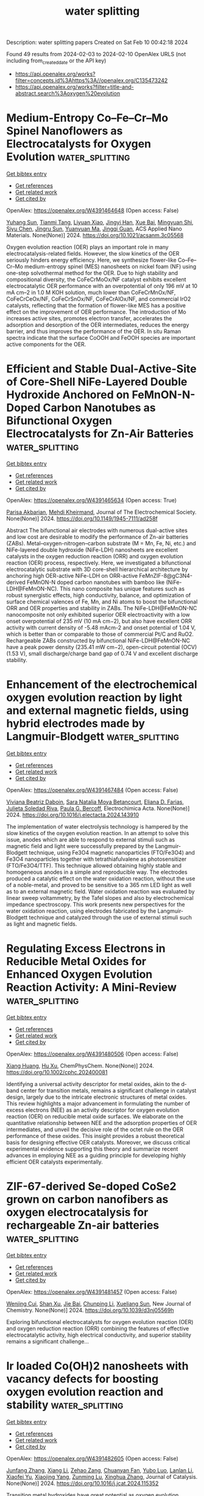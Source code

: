#+filetags: water_splitting
#+TITLE: water splitting
Description: water splitting papers
Created on Sat Feb 10 00:42:18 2024

Found 49 results from 2024-02-03 to 2024-02-10
OpenAlex URLS (not including from_created_date or the API key)
- [[https://api.openalex.org/works?filter=concepts.id%3Ahttps%3A//openalex.org/C135473242]]
- [[https://api.openalex.org/works?filter=title-and-abstract.search%3Aoxygen%20evolution]]

* Medium-Entropy Co–Fe–Cr–Mo Spinel Nanoflowers as Electrocatalysts for Oxygen Evolution  :water_splitting:
:PROPERTIES:
:ID: https://openalex.org/W4391464648
:TOPICS: Electrocatalysis for Energy Conversion, Electrochemical Detection of Heavy Metal Ions, Fuel Cell Membrane Technology
:PUBLICATION_DATE: 2024-02-02
:END:    
    
[[elisp:(doi-add-bibtex-entry "https://doi.org/10.1021/acsanm.3c05568")][Get bibtex entry]] 

- [[elisp:(progn (xref--push-markers (current-buffer) (point)) (oa--referenced-works "https://openalex.org/W4391464648"))][Get references]]
- [[elisp:(progn (xref--push-markers (current-buffer) (point)) (oa--related-works "https://openalex.org/W4391464648"))][Get related work]]
- [[elisp:(progn (xref--push-markers (current-buffer) (point)) (oa--cited-by-works "https://openalex.org/W4391464648"))][Get cited by]]

OpenAlex: https://openalex.org/W4391464648 (Open access: False)
    
[[https://openalex.org/A5007542563][Yuhang Sun]], [[https://openalex.org/A5006901660][Tianmi Tang]], [[https://openalex.org/A5072475535][Liyuan Xiao]], [[https://openalex.org/A5053838411][Jingyi Han]], [[https://openalex.org/A5086755732][Xue Bai]], [[https://openalex.org/A5033773174][Mingyuan Shi]], [[https://openalex.org/A5086922328][Siyu Chen]], [[https://openalex.org/A5007095017][Jingru Sun]], [[https://openalex.org/A5060962227][Yuanyuan Ma]], [[https://openalex.org/A5074571254][Jingqi Guan]], ACS Applied Nano Materials. None(None)] 2024. https://doi.org/10.1021/acsanm.3c05568 
     
Oxygen evolution reaction (OER) plays an important role in many electrocatalysis-related fields. However, the slow kinetics of the OER seriously hinders energy efficiency. Here, we synthesize flower-like Co–Fe–Cr–Mo medium-entropy spinel (MES) nanosheets on nickel foam (NF) using one-step solvothermal method for the OER. Due to high stability and compositional diversity, the CoFeCrMoOx/NF catalyst exhibits excellent electrocatalytic OER performance with an overpotential of only 196 mV at 10 mA cm–2 in 1.0 M KOH solution, much lower than CoFeCrMnOx/NF, CoFeCrCeOx/NF, CoFeCrSnOx/NF, CoFeCrAlOx/NF, and commercial IrO2 catalysts, reflecting that the formation of flower-like MES has a positive effect on the improvement of OER performance. The introduction of Mo increases active sites, promotes electron transfer, accelerates the adsorption and desorption of the OER intermediates, reduces the energy barrier, and thus improves the performance of the OER. In situ Raman spectra indicate that the surface CoOOH and FeOOH species are important active components for the OER.    

    

* Efficient and Stable Dual-Active-Site of Core-Shell NiFe-Layered Double Hydroxide Anchored on FeMnON-N-Doped Carbon Nanotubes as Bifunctional Oxygen Electrocatalysts for Zn-Air Batteries  :water_splitting:
:PROPERTIES:
:ID: https://openalex.org/W4391465634
:TOPICS: Aqueous Zinc-Ion Battery Technology, Electrocatalysis for Energy Conversion, Materials for Electrochemical Supercapacitors
:PUBLICATION_DATE: 2024-02-02
:END:    
    
[[elisp:(doi-add-bibtex-entry "https://doi.org/10.1149/1945-7111/ad258f")][Get bibtex entry]] 

- [[elisp:(progn (xref--push-markers (current-buffer) (point)) (oa--referenced-works "https://openalex.org/W4391465634"))][Get references]]
- [[elisp:(progn (xref--push-markers (current-buffer) (point)) (oa--related-works "https://openalex.org/W4391465634"))][Get related work]]
- [[elisp:(progn (xref--push-markers (current-buffer) (point)) (oa--cited-by-works "https://openalex.org/W4391465634"))][Get cited by]]

OpenAlex: https://openalex.org/W4391465634 (Open access: True)
    
[[https://openalex.org/A5045152952][Parisa Akbarian]], [[https://openalex.org/A5080201596][Mehdi Kheirmand]], Journal of The Electrochemical Society. None(None)] 2024. https://doi.org/10.1149/1945-7111/ad258f 
     
Abstract The bifunctional air electrodes with numerous dual-active sites and low cost are desirable to modify the performance of Zn-air batteries (ZABs). Metal–oxygen-nitrogen–carbon substrate (M = Mn, Fe, Ni, etc.) and NiFe-layered double hydroxide (NiFe-LDH) nanosheets are excellent catalysts in the oxygen reduction reaction (ORR) and oxygen evolution reaction (OER) process, respectively. Here, we investigated a bifunctional electrocatalytic substrate with 3D core-shell hierarchical architecture by anchoring high OER-active NiFe-LDH on ORR-active FeMnZIF-8@gC3N4-derived FeMnON-N doped carbon nanotubes with bamboo like (NiFe-LDH@FeMnON-NC). This nano composite has unique features such as robust synergistic effects, high conductivity, balance, and optimization of surface chemical valences of Fe, Mn, and Ni atoms to boost the bifunctional ORR and OER properties and stability in ZABs. The NiFe-LDH@FeMnON-NC nanocomposite not only exhibited superior OER electroactivity with a low onset overpotential of 235 mV (10 mA cm−2), but also have excellent ORR activity with current density of -5.48 mAcm-2 and onset potential of 1.04 V, which is better than or comparable to those of commercial Pt/C and RuO2. Rechargeable ZABs constructed by bifunctional NiFe-LDH@FeMnON-NC have a peak power density (235.41 mW cm−2), open-circuit potential (OCV) (1.53 V), small discharge/charge band gap of 0.74 V and excellent discharge stability.    

    

* Enhancement of the electrochemical oxygen evolution reaction by light and external magnetic fields, using hybrid electrodes made by Langmuir-Blodgett  :water_splitting:
:PROPERTIES:
:ID: https://openalex.org/W4391467484
:TOPICS: Electrochemical Detection of Heavy Metal Ions, Electrocatalysis for Energy Conversion, Electrochemical Biosensor Technology
:PUBLICATION_DATE: 2024-02-01
:END:    
    
[[elisp:(doi-add-bibtex-entry "https://doi.org/10.1016/j.electacta.2024.143910")][Get bibtex entry]] 

- [[elisp:(progn (xref--push-markers (current-buffer) (point)) (oa--referenced-works "https://openalex.org/W4391467484"))][Get references]]
- [[elisp:(progn (xref--push-markers (current-buffer) (point)) (oa--related-works "https://openalex.org/W4391467484"))][Get related work]]
- [[elisp:(progn (xref--push-markers (current-buffer) (point)) (oa--cited-by-works "https://openalex.org/W4391467484"))][Get cited by]]

OpenAlex: https://openalex.org/W4391467484 (Open access: False)
    
[[https://openalex.org/A5093135703][Viviana Beatriz Daboin]], [[https://openalex.org/A5051371013][Sara Natalia Moya Betancourt]], [[https://openalex.org/A5024771425][Eliana D. Farias]], [[https://openalex.org/A5037034047][Julieta Soledad Riva]], [[https://openalex.org/A5083110004][Paula G. Bercoff]], Electrochimica Acta. None(None)] 2024. https://doi.org/10.1016/j.electacta.2024.143910 
     
The implementation of water electrolysis technology is hampered by the slow kinetics of the oxygen evolution reaction. In an attempt to solve this issue, anodes which are able to respond to external stimuli such as magnetic field and light were successfully prepared by the Langmuir-Blodgett technique, using Fe3O4 magnetic nanoparticles (FTO/Fe3O4) and Fe3O4 nanoparticles together with tetrathiafulvalene as photosensitizer (FTO/Fe3O4/TTF). This technique allowed obtaining highly stable and homogeneous anodes in a simple and reproducible way. The electrodes produced a catalytic effect on the water oxidation reaction, without the use of a noble-metal, and proved to be sensitive to a 365 nm LED light as well as to an external magnetic field. Water oxidation reaction was evaluated by linear sweep voltammetry, by the Tafel slopes and also by electrochemical impedance spectroscopy. This work presents new perspectives for the water oxidation reaction, using electrodes fabricated by the Langmuir-Blodgett technique and catalyzed through the use of external stimuli such as light and magnetic fields.    

    

* Regulating Excess Electrons in Reducible Metal Oxides for Enhanced Oxygen Evolution Reaction Activity: A Mini‐Review  :water_splitting:
:PROPERTIES:
:ID: https://openalex.org/W4391480506
:TOPICS: Electrocatalysis for Energy Conversion, Electrochemical Detection of Heavy Metal Ions, Fuel Cell Membrane Technology
:PUBLICATION_DATE: 2024-02-01
:END:    
    
[[elisp:(doi-add-bibtex-entry "https://doi.org/10.1002/cphc.202400081")][Get bibtex entry]] 

- [[elisp:(progn (xref--push-markers (current-buffer) (point)) (oa--referenced-works "https://openalex.org/W4391480506"))][Get references]]
- [[elisp:(progn (xref--push-markers (current-buffer) (point)) (oa--related-works "https://openalex.org/W4391480506"))][Get related work]]
- [[elisp:(progn (xref--push-markers (current-buffer) (point)) (oa--cited-by-works "https://openalex.org/W4391480506"))][Get cited by]]

OpenAlex: https://openalex.org/W4391480506 (Open access: False)
    
[[https://openalex.org/A5077004272][Xiang Huang]], [[https://openalex.org/A5070255704][Hu Xu]], ChemPhysChem. None(None)] 2024. https://doi.org/10.1002/cphc.202400081 
     
Identifying a universal activity descriptor for metal oxides, akin to the d‐band center for transition metals, remains a significant challenge in catalyst design, largely due to the intricate electronic structures of metal oxides. This review highlights a major advancement in formulating the number of excess electrons (NEE) as an activity descriptor for oxygen evolution reaction (OER) on reducible metal oxide surfaces. We elaborate on the quantitative relationship between NEE and the adsorption properties of OER intermediates, and unveil the decisive role of the octet rule on the OER performance of these oxides. This insight provides a robust theoretical basis for designing effective OER catalysts. Moreover, we discuss critical experimental evidence supporting this theory and summarize recent advances in employing NEE as a guiding principle for developing highly efficient OER catalysts experimentally.    

    

* ZIF-67-derived Se-doped CoSe2 grown on carbon nanofibers as oxygen electrocatalysis for rechargeable Zn-air batteries  :water_splitting:
:PROPERTIES:
:ID: https://openalex.org/W4391481457
:TOPICS: Aqueous Zinc-Ion Battery Technology, Electrocatalysis for Energy Conversion, Conducting Polymer Research
:PUBLICATION_DATE: 2024-01-01
:END:    
    
[[elisp:(doi-add-bibtex-entry "https://doi.org/10.1039/d3nj05569h")][Get bibtex entry]] 

- [[elisp:(progn (xref--push-markers (current-buffer) (point)) (oa--referenced-works "https://openalex.org/W4391481457"))][Get references]]
- [[elisp:(progn (xref--push-markers (current-buffer) (point)) (oa--related-works "https://openalex.org/W4391481457"))][Get related work]]
- [[elisp:(progn (xref--push-markers (current-buffer) (point)) (oa--cited-by-works "https://openalex.org/W4391481457"))][Get cited by]]

OpenAlex: https://openalex.org/W4391481457 (Open access: False)
    
[[https://openalex.org/A5045064102][Wenjing Cui]], [[https://openalex.org/A5021750523][Shan Xu]], [[https://openalex.org/A5029194490][Jie Bai]], [[https://openalex.org/A5042908851][Chunping Li]], [[https://openalex.org/A5027533708][Xueliang Sun]], New Journal of Chemistry. None(None)] 2024. https://doi.org/10.1039/d3nj05569h 
     
Exploring bifunctional electrocatalysts for oxygen evolution reaction (OER) and oxygen reduction reaction (ORR) combining the features of effective electrocatalytic activity, high electrical conductivity, and superior stability remains a significant challenge...    

    

* Ir loaded Co(OH)2 nanosheets with vacancy defects for boosting oxygen evolution reaction and stability  :water_splitting:
:PROPERTIES:
:ID: https://openalex.org/W4391482605
:TOPICS: Electrocatalysis for Energy Conversion, Formation and Properties of Nanocrystals and Nanostructures, Electrochemical Detection of Heavy Metal Ions
:PUBLICATION_DATE: 2024-02-01
:END:    
    
[[elisp:(doi-add-bibtex-entry "https://doi.org/10.1016/j.jcat.2024.115352")][Get bibtex entry]] 

- [[elisp:(progn (xref--push-markers (current-buffer) (point)) (oa--referenced-works "https://openalex.org/W4391482605"))][Get references]]
- [[elisp:(progn (xref--push-markers (current-buffer) (point)) (oa--related-works "https://openalex.org/W4391482605"))][Get related work]]
- [[elisp:(progn (xref--push-markers (current-buffer) (point)) (oa--cited-by-works "https://openalex.org/W4391482605"))][Get cited by]]

OpenAlex: https://openalex.org/W4391482605 (Open access: False)
    
[[https://openalex.org/A5070461940][Junfang Zhang]], [[https://openalex.org/A5027089731][Xiang Li]], [[https://openalex.org/A5008154965][Zehao Zang]], [[https://openalex.org/A5031461208][Chuanyan Fan]], [[https://openalex.org/A5007861370][Yubo Luo]], [[https://openalex.org/A5027943437][Lanlan Li]], [[https://openalex.org/A5025634082][Xiaofei Yu]], [[https://openalex.org/A5055910967][Xiaojing Yang]], [[https://openalex.org/A5014712188][Zunming Lu]], [[https://openalex.org/A5064217591][Xinghua Zhang]], Journal of Catalysis. None(None)] 2024. https://doi.org/10.1016/j.jcat.2024.115352 
     
Transition metal hydroxides have great potential as oxygen evolution reaction (OER) catalysts, while its low reaction kinetics and unsatisfactory stability limits the further application. Herein, Co(OH)2 nanosheets with oxygen vacancies defects and anchored Ir atoms and clusters (Ir/D-Co(OH)2) were prepared by electrochemical deposition and in-situ etching. The Introduction of Ir species is beneficial to regulate the valence electron configuration on Co 3d orbit and enhance the conductivity, which contributes to improving kinetics of Co(OH)2. In addition, the introduced defects not only regulate the adsorption energy barrier of reaction intermediates, but also serve as anchor centers for stabilizing Ir atoms and clusters, thus enhancing the active surface area and catalytic stability. The Ir/D-Co(OH)2/NF catalyst owns ultralow OER potential of 270.5 mV at 100 mA cm-2, and it has superior long-term stability under high current density of 100 mA cm-2 for 100 hours. This work provides a simple method to design noble atoms loaded transition metal hydroxides with specific defects for enhancing OER performance and high stability.    

    

* Enhanced catalytic activity through a unique cage structure of amorphous NiFe oxide via tri-doping P, B, N and introducing tungsten for the oxygen evolution reaction  :water_splitting:
:PROPERTIES:
:ID: https://openalex.org/W4391482704
:TOPICS: Electrocatalysis for Energy Conversion, Memristive Devices for Neuromorphic Computing, Aqueous Zinc-Ion Battery Technology
:PUBLICATION_DATE: 2024-02-01
:END:    
    
[[elisp:(doi-add-bibtex-entry "https://doi.org/10.1016/j.jallcom.2024.173726")][Get bibtex entry]] 

- [[elisp:(progn (xref--push-markers (current-buffer) (point)) (oa--referenced-works "https://openalex.org/W4391482704"))][Get references]]
- [[elisp:(progn (xref--push-markers (current-buffer) (point)) (oa--related-works "https://openalex.org/W4391482704"))][Get related work]]
- [[elisp:(progn (xref--push-markers (current-buffer) (point)) (oa--cited-by-works "https://openalex.org/W4391482704"))][Get cited by]]

OpenAlex: https://openalex.org/W4391482704 (Open access: False)
    
[[https://openalex.org/A5017828132][Eun-Su Jang]], [[https://openalex.org/A5050138704][Pei-Chen Su]], [[https://openalex.org/A5009818257][Jooheon Kim]], Journal of Alloys and Compounds. None(None)] 2024. https://doi.org/10.1016/j.jallcom.2024.173726 
     
Unique designs and doping strategies were adopted to control the variability of intrinsic active sites and to enhance the catalytic performance of bimetal catalysts in the oxygen evolution reaction (OER). This study introduces the fabrication of unique cage-structured NiFe-W-PBN oxide catalysts (u-NFWPBNO) through a facile stepwise reduction process. The two-step metal reduction, employing H4N2·H2O followed by NaBH4, yields a cage structure (120 nm) featuring an uneven shell surface composed of small nanospheres (25 nm). Outstanding OER performance is achieved, which can be attributed to the P, B, N tri-doping strategy including both geometric and electronic structural changes. Furthermore, the introduction of tungsten (W) results in electron withdrawal at the metal centers. P, B and P, N dual-doped catalysts with different morphologies (NFWPBO, NFWPNO) and W-free (NFPBNO) comparison groups were prepared to compare these features. Consequently, u-NFWPBNO exhibits overpotentials of 256 mV for j10 and a Tafel slope of 32 mV/dec, demonstrating high performance. This study serves as a valuable guide for preparing uniquely designed, high-activity amorphous electrocatalysts and provides insights for developing Zn-air batteries.    

    

* A high-efficient electrocatalyst for oxygen evolution and methanol oxidation reactions prepared by a facile and scale-up method  :water_splitting:
:PROPERTIES:
:ID: https://openalex.org/W4391482725
:TOPICS: Electrocatalysis for Energy Conversion, Fuel Cell Membrane Technology, Electrochemical Detection of Heavy Metal Ions
:PUBLICATION_DATE: 2024-02-01
:END:    
    
[[elisp:(doi-add-bibtex-entry "https://doi.org/10.1016/j.jallcom.2024.173745")][Get bibtex entry]] 

- [[elisp:(progn (xref--push-markers (current-buffer) (point)) (oa--referenced-works "https://openalex.org/W4391482725"))][Get references]]
- [[elisp:(progn (xref--push-markers (current-buffer) (point)) (oa--related-works "https://openalex.org/W4391482725"))][Get related work]]
- [[elisp:(progn (xref--push-markers (current-buffer) (point)) (oa--cited-by-works "https://openalex.org/W4391482725"))][Get cited by]]

OpenAlex: https://openalex.org/W4391482725 (Open access: False)
    
[[https://openalex.org/A5013734440][Fuyue Liu]], [[https://openalex.org/A5010330086][Jiaxin Dang]], [[https://openalex.org/A5018273827][Chuanyan Zhao]], [[https://openalex.org/A5052534931][Bo Yuan]], [[https://openalex.org/A5037294005][Haoqi Qiu]], [[https://openalex.org/A5065243448][Qin Wang]], [[https://openalex.org/A5012270929][Chunfei Zhang]], [[https://openalex.org/A5003960264][Xiao Liu]], [[https://openalex.org/A5056800955][He Miao]], [[https://openalex.org/A5043053835][Jinliang Yuan]], Journal of Alloys and Compounds. None(None)] 2024. https://doi.org/10.1016/j.jallcom.2024.173745 
     
Developing the facile, universal and scale-up method to prepare electrocatalyst for oxygen evolution reaction (OER) and methanol oxidation reaction (MOR) is crucial for the high-efficient hydrogen production through water splitting. Herein, we load the CeO2 nanoparticles on the various metal foams by a very simple and scalable impregnation method. Taking iron-nickel foam (INF) as an example, we can obtain a high-efficient OER and MOR electrocatalyst of CeO2@INF-0.6. CeO2@INF-0.6 shows the superior electrocatalytic activities toward both OER and MOR with the oxidation potentials of 1.52 V and 1.47 V at 100 mA cm-2, respectively. This can be ascribed to the CeO2@INF-0.6 with strong adsorption and fast conversion ability of OH- in the alkaline electrolyte. CeO2@INF-0.6 also has good stability and selectivity in MOR-assisted alkaline water splitting, and the Faraday efficiency of formate is up to 99.2% at 1.42 V (vs. RHE). In addition, the Na+ and Cl- ions with high concentrations almost have the negligible effects on the OER and MOR activities of our CeO2@INF-0.6 in the alkaline solution. This indicates that using CeO2@INF-0.6 as anode for seawater electrolysis not only can greatly reduce the energy consumption, but produce the value-added anode product of formate.    

    

* Metastabilizing the Ruthenium Clusters by Interfacial Oxygen Vacancies for Boosted Water Splitting Electrocatalysis  :water_splitting:
:PROPERTIES:
:ID: https://openalex.org/W4391483783
:TOPICS: Electrocatalysis for Energy Conversion, Accelerating Materials Innovation through Informatics, Ammonia Synthesis and Electrocatalysis
:PUBLICATION_DATE: 2024-02-02
:END:    
    
[[elisp:(doi-add-bibtex-entry "https://doi.org/10.1002/aenm.202400059")][Get bibtex entry]] 

- [[elisp:(progn (xref--push-markers (current-buffer) (point)) (oa--referenced-works "https://openalex.org/W4391483783"))][Get references]]
- [[elisp:(progn (xref--push-markers (current-buffer) (point)) (oa--related-works "https://openalex.org/W4391483783"))][Get related work]]
- [[elisp:(progn (xref--push-markers (current-buffer) (point)) (oa--cited-by-works "https://openalex.org/W4391483783"))][Get cited by]]

OpenAlex: https://openalex.org/W4391483783 (Open access: False)
    
[[https://openalex.org/A5080119140][Ya Chen]], [[https://openalex.org/A5008909307][Yaoda Liu]], [[https://openalex.org/A5039008201][Wenfang Zhai]], [[https://openalex.org/A5013881064][Huan Liu]], [[https://openalex.org/A5073145224][S. Thangavel]], [[https://openalex.org/A5025301362][Shengwu Guo]], [[https://openalex.org/A5054823742][Zhengfei Dai]], Advanced Energy Materials. None(None)] 2024. https://doi.org/10.1002/aenm.202400059 
     
Abstract Metal–support interaction (MSI) is witnessed as an essential manner to stabilize active metals and tune catalytic activity for heterogonous water splitting. Kinetically driving the water electrolysis (WE) appeals for a rational MSI system with the coupled electron‐donating/accepting (e‐D/A) characters for hydrogen/oxygen evolution reactions (HER/OER). However, the metal stabilization effect by MSI will in turn restrict the deblocking of e‐D/A properties and challenge the full electrocatalytic optimization. This study profiles a heterostructure featuring metastable Ru clusters on defective NiFe hydroxide (Ru/d‐NiFe LDH) support as a low‐precious (≈2 wt%) catalytic platform for efficient WE. It is indicated that the interfacial oxygen vacancies can deviate the stable Ru 4d 5 orbit to a metastable Ru 2+δ state, and regulate the metal d‐band center levels toward the facilitated HER/OER processes. Resultantly, the Ru/d‐NiFe LDH heterostructure attains the ultralow overpotentials at 10 mA cm −2 for Pt‐beyond alkaline HER (18 mV) and OER (220 mV) with fast kinetics and durability. The symmetrical water electrolyzer delivers a promising voltage of 1.49 V at 10 mA cm −2 in 1 m KOH and efficient seawater splitting performance. This work carries interesting opportunities in rationalizing sophisticated metal‐support electrocatalysts through metal‐site metastabilization engineering.    

    

* Improved OH adsorption and effective oxygen evolution reaction on carbon-capsulated Co0.1Ni0.9O@C/CP electrode  :water_splitting:
:PROPERTIES:
:ID: https://openalex.org/W4391485013
:TOPICS: Electrocatalysis for Energy Conversion, Electrochemical Detection of Heavy Metal Ions, Aqueous Zinc-Ion Battery Technology
:PUBLICATION_DATE: 2024-02-01
:END:    
    
[[elisp:(doi-add-bibtex-entry "https://doi.org/10.1016/j.apsusc.2024.159549")][Get bibtex entry]] 

- [[elisp:(progn (xref--push-markers (current-buffer) (point)) (oa--referenced-works "https://openalex.org/W4391485013"))][Get references]]
- [[elisp:(progn (xref--push-markers (current-buffer) (point)) (oa--related-works "https://openalex.org/W4391485013"))][Get related work]]
- [[elisp:(progn (xref--push-markers (current-buffer) (point)) (oa--cited-by-works "https://openalex.org/W4391485013"))][Get cited by]]

OpenAlex: https://openalex.org/W4391485013 (Open access: False)
    
[[https://openalex.org/A5021893726][Taesung Kim]], [[https://openalex.org/A5068805724][Sujeong Kim]], [[https://openalex.org/A5027480062][Harim Jeong]], [[https://openalex.org/A5077449173][Younghwan Im]], [[https://openalex.org/A5078456911][Nokeun Park]], [[https://openalex.org/A5029753585][Misook Kang]], Applied Surface Science. None(None)] 2024. https://doi.org/10.1016/j.apsusc.2024.159549 
     
Hydroxide ion (OH−) adsorption is an important step in promoting the oxygen evolution reaction (OER) in alkaline media. This study aims to design a rational catalyst to obtain several OH− adsorption sites to achieve excellent OER performance: NiO was selected as the main catalyst, and a Co0.1Ni0.9O catalyst was prepared with 10 % lattice substitution of Co2+ ions. The Co0.1Ni0.9O surface was capsulated with amorphous carbon to prevent corrosion by strong alkaline media. XPS analysis revealed that Ni2+ ion defects occurred in the Co0.1Ni0.9O crystal, and highly oxidized Ni3+ ions were mixed to attain the desired stoichiometric ratio. Electrophilic Ni2O3 in a highly oxidized state promotes attack from OH− ions, which is a nucleophile, and easily transforms into a NiOOH intermediate, which ultimately leads to the rapid progress of OER. That is, the strong covalent nature between Ni3+−O2− in the Co0.1Ni0.9O/CP electrode promotes charge transfer between the cationic metal surface and the OH− adsorbate, thereby accelerating OER. Moreover, C-capsulation in the Co0.1Ni0.9O particles reduces the band gap owing to the filling of the electrons from C between the Ni 3d and O 2p orbitals. Consequently, this improved the conductivity of the electrode, effectively reducing the ohmic potential drop and energy loss between the catalyst and the current collector. Therefore, the overpotential reached by this electrode at 10 mA cm−2 was greatly reduced to 332 mV, the Tafel slope was low at 91.98 mV dec−1, and during OER with a Faraday efficiency of 94.7 %. Moreover, this excellent performance remained stable even after 10 d.    

    

* Tailoring Metal-Ion-Doped Carbon Nitrides for Photocatalytic Oxygen Evolution Reaction  :water_splitting:
:PROPERTIES:
:ID: https://openalex.org/W4391486029
:TOPICS: Photocatalytic Materials for Solar Energy Conversion, Electrocatalysis for Energy Conversion, Nanomaterials with Enzyme-Like Characteristics
:PUBLICATION_DATE: 2024-02-02
:END:    
    
[[elisp:(doi-add-bibtex-entry "https://doi.org/10.1021/acscatal.3c05961")][Get bibtex entry]] 

- [[elisp:(progn (xref--push-markers (current-buffer) (point)) (oa--referenced-works "https://openalex.org/W4391486029"))][Get references]]
- [[elisp:(progn (xref--push-markers (current-buffer) (point)) (oa--related-works "https://openalex.org/W4391486029"))][Get related work]]
- [[elisp:(progn (xref--push-markers (current-buffer) (point)) (oa--cited-by-works "https://openalex.org/W4391486029"))][Get cited by]]

OpenAlex: https://openalex.org/W4391486029 (Open access: False)
    
[[https://openalex.org/A5006958502][Shanping Liu]], [[https://openalex.org/A5080802270][Valentin Diez‐Cabanes]], [[https://openalex.org/A5069062661][Dong Fan]], [[https://openalex.org/A5080107062][Peixiang Lu]], [[https://openalex.org/A5027738164][Yuanxing Fang]], [[https://openalex.org/A5075963769][Markus Antonietti]], [[https://openalex.org/A5087859676][Guillaume Maurin]], ACS Catalysis. None(None)] 2024. https://doi.org/10.1021/acscatal.3c05961 
     
Poly(heptazine imides) (PHIs) have emerged as prominent layered carbon nitride-based materials with potential oxygen evolution reaction (OER) catalytic activity owing to their strong VIS light absorption, long excited-state lifetimes, high surface-to-volume ratios, and the possibility of tuning their properties via hosting different metal ions in their pores. A series of metal-ion-doped PHI-M (M = K+, Rb+, Mg2+, Zn2+, Mn2+, and Co2+) were first systematically explored using density functional theory calculations. These simulations led an in-depth understanding of the microscopic OER mechanism in these systems and identified PHI-Co2+ as the best OER catalyst of this family of PHIs, whereas PHI-Mn2+ can be an alternative promising OER catalyst. This level of performance was attributed to a thermodynamically favorable formation of the reaction intermediates as well as its red-shifted absorption in the VIS region involving the population of long-lived states, as revealed by time-dependent density functional theory calculations. We further demonstrated that the electronic properties of the *OH intermediates (Bader population, crystal orbital Hamilton population analysis, and adsorption energies) are reliable descriptors to anticipate the OER activity of this family of PHIs. This rational analysis paved the way toward the prediction of the OER performance of another PHI-M derivative, i.e., PHI-Fe2+. The computationally explored PHI-Fe2+, PHI-Mn2+, and PHI-Co2+ systems were then synthesized alongside PHI-K+, and their photocatalytic OER activities were assessed. These experimental findings confirmed the best photocatalytic OER performance for PHI-Co2+ with an oxygen production of 31.2 μmol·h–1 that is 60 times higher than the pristine g-C3N4 (0.5 μmol·h–1), whereas PHI-Fe2+ and PHI-Mn2+ are seen as alternative OER catalysts with attractive oxygen production of 11.20 and 4.69 μmol·h–1, respectively. Decisively, this joint experimental–computational study reveals PHI-Co2+ to be among the best of the OER catalysts so far reported in the literature including some perovskites.    

    

* Competition between the oxygen evolution reaction and the electrooxidation of alcohols on heteroatom-functionalized multi-walled carbon nanotubes-supported Ni oxide catalysts  :water_splitting:
:PROPERTIES:
:ID: https://openalex.org/W4391487283
:TOPICS: Electrocatalysis for Energy Conversion, Electrochemical Detection of Heavy Metal Ions, Aqueous Zinc-Ion Battery Technology
:PUBLICATION_DATE: 2024-02-01
:END:    
    
[[elisp:(doi-add-bibtex-entry "https://doi.org/10.1016/j.surfin.2024.104026")][Get bibtex entry]] 

- [[elisp:(progn (xref--push-markers (current-buffer) (point)) (oa--referenced-works "https://openalex.org/W4391487283"))][Get references]]
- [[elisp:(progn (xref--push-markers (current-buffer) (point)) (oa--related-works "https://openalex.org/W4391487283"))][Get related work]]
- [[elisp:(progn (xref--push-markers (current-buffer) (point)) (oa--cited-by-works "https://openalex.org/W4391487283"))][Get cited by]]

OpenAlex: https://openalex.org/W4391487283 (Open access: False)
    
[[https://openalex.org/A5001121769][E. Morales]], [[https://openalex.org/A5037381509][Мariya A. Kazakova]], [[https://openalex.org/A5024794155][Alexander G. Selyutin]], [[https://openalex.org/A5071295055][Georgiy V. Golubtsov]], [[https://openalex.org/A5067535383][Dulce M. Morales]], [[https://openalex.org/A5031175983][Arturo Manzo Robledo]], Surfaces and Interfaces. None(None)] 2024. https://doi.org/10.1016/j.surfin.2024.104026 
     
Hybrid water electrolysis is a prominent route for hydrogen production that circumvents issues related to the oxygen evolution reaction (OER), the anode process in conventional water electrolysis, by integrating an alternative anode reaction. Herein, samples of nickel oxide nanoparticles supported on oxygen and nitrogen-functionalized multi-walled carbon nanotubes were evaluated as electrocatalysts for the OER and the electrooxidation of methanol (MOR), ethanol (EOR) and glycerol (GOR). The trend of overpotentials measured at a current of 0.1 mA was OER>MOR>EOR>GOR, with slightly lower overpotentials observed for the nitrogen-doped sample, which is attributed to differences in nanoparticle size and distribution, support defectiveness, and nitrogen-induced electronic effects. The production of oxygen was monitored by Differential Electrochemical Mass Spectrometry (DEMS), indicating that the competition between OER and alcohol electrooxidation can be modulated by the support properties as well as by the nature and concentration of the alcohol.    

    

* Single-atom catalysts for electrocatalytic oxygen evolution reaction  :water_splitting:
:PROPERTIES:
:ID: https://openalex.org/W4391488890
:TOPICS: Electrocatalysis for Energy Conversion, Fuel Cell Membrane Technology, Catalytic Nanomaterials
:PUBLICATION_DATE: 2024-01-01
:END:    
    
[[elisp:(doi-add-bibtex-entry "https://doi.org/10.1016/b978-0-323-95237-8.00012-4")][Get bibtex entry]] 

- [[elisp:(progn (xref--push-markers (current-buffer) (point)) (oa--referenced-works "https://openalex.org/W4391488890"))][Get references]]
- [[elisp:(progn (xref--push-markers (current-buffer) (point)) (oa--related-works "https://openalex.org/W4391488890"))][Get related work]]
- [[elisp:(progn (xref--push-markers (current-buffer) (point)) (oa--cited-by-works "https://openalex.org/W4391488890"))][Get cited by]]

OpenAlex: https://openalex.org/W4391488890 (Open access: False)
    
[[https://openalex.org/A5069942203][Ajit Singh]], [[https://openalex.org/A5071537088][B. N. Singh]], [[https://openalex.org/A5019059433][Arindam Indra]], Elsevier eBooks. None(None)] 2024. https://doi.org/10.1016/b978-0-323-95237-8.00012-4 
     
In recent years, a series of noble metals and transition metal-based single-atom catalysts (SACs) have been explored for electrochemical oxygen evolution reaction (OER). The unique structural and electronic features of the SACs facilitate the OER with maximum atomic utilization. As a result, a high turnover frequency is achieved with SACs. In this chapter, we have summarized the fundamentals of the SACs and their design strategies for electrochemical OER. The detailed characterization of the SACs and its utilization in OER has been discussed with suitable examples. The principles and reaction mechanism of electrochemical OER with SACs have been discussed looking at the structure of the active catalyst and reaction intermediates.    

    

* Electronic Structure Regulation of the Fe-Based Single-Atom Catalysts for Oxygen Electrocatalysis  :water_splitting:
:PROPERTIES:
:ID: https://openalex.org/W4391490718
:TOPICS: Electrocatalysis for Energy Conversion, Fuel Cell Membrane Technology, Catalytic Nanomaterials
:PUBLICATION_DATE: 2024-01-01
:END:    
    
[[elisp:(doi-add-bibtex-entry "https://doi.org/10.1016/j.nanoen.2024.109268")][Get bibtex entry]] 

- [[elisp:(progn (xref--push-markers (current-buffer) (point)) (oa--referenced-works "https://openalex.org/W4391490718"))][Get references]]
- [[elisp:(progn (xref--push-markers (current-buffer) (point)) (oa--related-works "https://openalex.org/W4391490718"))][Get related work]]
- [[elisp:(progn (xref--push-markers (current-buffer) (point)) (oa--cited-by-works "https://openalex.org/W4391490718"))][Get cited by]]

OpenAlex: https://openalex.org/W4391490718 (Open access: False)
    
[[https://openalex.org/A5052675433][Xiaochen Wang]], [[https://openalex.org/A5071700174][Zhiwen Kang]], [[https://openalex.org/A5053014131][Dan Wang]], [[https://openalex.org/A5054867491][Yafei Zhao]], [[https://openalex.org/A5034133658][Xu Xiang]], [[https://openalex.org/A5017689028][Huishan Shang]], [[https://openalex.org/A5045473616][Bing Zhang]], Nano Energy. None(None)] 2024. https://doi.org/10.1016/j.nanoen.2024.109268 
     
The excessive consumption of fossil energy causes serious environmental problems, which has driven the exploration of clean and sustainable energy. Oxygen electrocatalysis as the core reaction of emerging energy conversion has attracted significant attention. Fe-based single-atom catalysts (SACs) are efficient electrocatalysts for oxygen electrocatalysis on account of high intrinsic reaction activity, maximized metal atom utilization, well-defined active sites, customizable coordination environment, and regulable electronic structure. Although considerable performance improvements for Fe-based SACs in the oxygen electrocatalysis process have been made, the principle of modifying the electronic structure to promote the catalytic performance of Fe-based SACs is still ambiguous. In this review, the authors systematically summarize the regulation tactics for optimizing the catalytic activity and durability of Fe-based SACs toward oxygen electrocatalysis through different electronic structure adjustment methods, including the modulation of coordination atoms, metallic regulation, and the substrate effect. Ultimately, the challenges and future perspectives in the further development of Fe-based SACs are proposed.    

    

* Photoinduced Mitigation of Solid Oxide Electrolysis Cell Degradation: Light Healing Effect on Oxygen Vacancies  :water_splitting:
:PROPERTIES:
:ID: https://openalex.org/W4391491047
:TOPICS: Solid Oxide Fuel Cells, Aqueous Zinc-Ion Battery Technology, Electrocatalysis for Energy Conversion
:PUBLICATION_DATE: 2024-01-09
:END:    
    
[[elisp:(doi-add-bibtex-entry "https://doi.org/10.1021/acsaem.3c02754")][Get bibtex entry]] 

- [[elisp:(progn (xref--push-markers (current-buffer) (point)) (oa--referenced-works "https://openalex.org/W4391491047"))][Get references]]
- [[elisp:(progn (xref--push-markers (current-buffer) (point)) (oa--related-works "https://openalex.org/W4391491047"))][Get related work]]
- [[elisp:(progn (xref--push-markers (current-buffer) (point)) (oa--cited-by-works "https://openalex.org/W4391491047"))][Get cited by]]

OpenAlex: https://openalex.org/W4391491047 (Open access: False)
    
[[https://openalex.org/A5045877853][Guangyu Deng]], [[https://openalex.org/A5044330901][Jia-Wei Mei]], [[https://openalex.org/A5070251845][Xiuxiu Yin]], [[https://openalex.org/A5018974356][J. L. Han]], [[https://openalex.org/A5071994237][Menglin Wang]], [[https://openalex.org/A5083543918][Chenyu Xu]], [[https://openalex.org/A5012850509][Yanwei Zhang]], ACS Applied Energy Materials. None(None)] 2024. https://doi.org/10.1021/acsaem.3c02754 
     
Hydrogen energy, central to modern energy storage, is promising for use in solid oxide electrolysis cells (SOECs) due to its efficiency and production rate. However, the degradation of SOECs, possibly due to altered oxygen distribution, remains a significant challenge. This study introduces light as a method to stabilize the oxygen distribution and enhance oxygen vacancies, thus countering cell degradation. Using an LSM/GDC/YSZ/Ni-YSZ SOEC, we illuminated the LSM anode and identified a unique “light healing effect” (LHE). This effect, distinct from the photothermal influence, showcased a photoinduced hydrogen yield improvement of 270.1 mmol/m2/h, an 11.7% increase over that in the dark, at 800 °C and 0.8 V. In the stability test, the cell exhibited no degradation and remained stable for 50 h with the LHE, compared to a 10.95% decrease in the dark. We consistently observed the LHE across diverse tests, including tests with traditional anodes (LSM, LSC, and LSCF) and orthogonal experiments ranging from 600 to 800 °C and from 0.8 to 2 V. Our findings suggest that the LHE mechanism may be tied to the creation and buildup of photoinduced oxygen vacancies, which indicates an innovative way to avoid deactivation and even improve the performance of SOEC systems.    

    

* Mesoporous hydrogel electrodes with flexible framework exhibiting enhanced mass transport for oxygen evolution reaction  :water_splitting:
:PROPERTIES:
:ID: https://openalex.org/W4391509597
:TOPICS: Conducting Polymer Research, Fuel Cell Membrane Technology, Electrochemical Biosensor Technology
:PUBLICATION_DATE: 2024-01-01
:END:    
    
[[elisp:(doi-add-bibtex-entry "https://doi.org/10.1039/d3cc04632j")][Get bibtex entry]] 

- [[elisp:(progn (xref--push-markers (current-buffer) (point)) (oa--referenced-works "https://openalex.org/W4391509597"))][Get references]]
- [[elisp:(progn (xref--push-markers (current-buffer) (point)) (oa--related-works "https://openalex.org/W4391509597"))][Get related work]]
- [[elisp:(progn (xref--push-markers (current-buffer) (point)) (oa--cited-by-works "https://openalex.org/W4391509597"))][Get cited by]]

OpenAlex: https://openalex.org/W4391509597 (Open access: False)
    
[[https://openalex.org/A5078670038][Ritsuki Nakajima]], [[https://openalex.org/A5093855209][Hiroki Wago]], [[https://openalex.org/A5067573679][Tatsuya Taniguchi]], [[https://openalex.org/A5061217758][Yuta Sasaki]], [[https://openalex.org/A5065223963][Yoshinori Nishiki]], [[https://openalex.org/A5054248011][Zaenal Awaludin]], [[https://openalex.org/A5031262649][Takaaki Nakai]], [[https://openalex.org/A5005243857][Akihisa Kato]], [[https://openalex.org/A5093855210][Mitsushima Mitsushima]], [[https://openalex.org/A5090206527][Yoshiyuki Kuroda]], Chemical Communications. None(None)] 2024. https://doi.org/10.1039/d3cc04632j 
     
Mesoporous hydrogel electrodes with unique flexible mesopores surrounded by CoOOH nanosheets were prepared via the electrochemical deposition of hybrid cobalt hydroxide nanosheets, exhibiting high oxygen evolution reaction activity at a...    

    

* Lattice oxygen activation and local electric field enhancement by co-doping Fe and F in CoO nanoneedle arrays for industrial electrocatalytic water oxidation  :water_splitting:
:PROPERTIES:
:ID: https://openalex.org/W4391512123
:TOPICS: Electrocatalysis for Energy Conversion, Electrochemical Detection of Heavy Metal Ions, Aqueous Zinc-Ion Battery Technology
:PUBLICATION_DATE: 2024-02-03
:END:    
    
[[elisp:(doi-add-bibtex-entry "https://doi.org/10.1038/s41467-024-45320-0")][Get bibtex entry]] 

- [[elisp:(progn (xref--push-markers (current-buffer) (point)) (oa--referenced-works "https://openalex.org/W4391512123"))][Get references]]
- [[elisp:(progn (xref--push-markers (current-buffer) (point)) (oa--related-works "https://openalex.org/W4391512123"))][Get related work]]
- [[elisp:(progn (xref--push-markers (current-buffer) (point)) (oa--cited-by-works "https://openalex.org/W4391512123"))][Get cited by]]

OpenAlex: https://openalex.org/W4391512123 (Open access: True)
    
[[https://openalex.org/A5084872802][Pengcheng Ye]], [[https://openalex.org/A5036381863][Keming Fang]], [[https://openalex.org/A5054503941][Haiyan Wang]], [[https://openalex.org/A5075778401][Yahao Wang]], [[https://openalex.org/A5023551403][Hao Huang]], [[https://openalex.org/A5068527605][Chin-Chieh Mo]], [[https://openalex.org/A5089866628][Jiqiang Ning]], [[https://openalex.org/A5004880276][Yong Hu]], Nature Communications. 15(1)] 2024. https://doi.org/10.1038/s41467-024-45320-0  ([[https://www.nature.com/articles/s41467-024-45320-0.pdf][pdf]])
     
Abstract Oxygen evolution reaction (OER) is critical to renewable energy conversion technologies, but the structure-activity relationships and underlying catalytic mechanisms in catalysts are not fully understood. We herein demonstrate a strategy to promote OER with simultaneously achieved lattice oxygen activation and enhanced local electric field by dual doping of cations and anions. Rough arrays of Fe and F co-doped CoO nanoneedles are constructed, and a low overpotential of 277 mV at 500 mA cm −2 is achieved. The dually doped Fe and F could cooperatively tailor the electronic properties of CoO, leading to improved metal-oxygen covalency and stimulated lattice oxygen activation. Particularly, Fe doping induces a synergetic effect of tip enhancement and proximity effect, which effectively concentrates OH − ions, optimizes reaction energy barrier and promotes O 2 desorption. This work demonstrates a conceptual strategy to couple lattice oxygen and local electric field for effective electrocatalytic water oxidation.    

    

* Stable 1T‐MoS2 by Facile Phase Transition Synthesis for Efficient Electrocatalytic Oxygen Evolution Reaction  :water_splitting:
:PROPERTIES:
:ID: https://openalex.org/W4391512635
:TOPICS: Electrocatalysis for Energy Conversion, Fuel Cell Membrane Technology, Photocatalytic Materials for Solar Energy Conversion
:PUBLICATION_DATE: 2024-02-02
:END:    
    
[[elisp:(doi-add-bibtex-entry "https://doi.org/10.1002/smtd.202301251")][Get bibtex entry]] 

- [[elisp:(progn (xref--push-markers (current-buffer) (point)) (oa--referenced-works "https://openalex.org/W4391512635"))][Get references]]
- [[elisp:(progn (xref--push-markers (current-buffer) (point)) (oa--related-works "https://openalex.org/W4391512635"))][Get related work]]
- [[elisp:(progn (xref--push-markers (current-buffer) (point)) (oa--cited-by-works "https://openalex.org/W4391512635"))][Get cited by]]

OpenAlex: https://openalex.org/W4391512635 (Open access: False)
    
[[https://openalex.org/A5086593828][Ranjith Kumar Dharman]], [[https://openalex.org/A5015576175][Hyeonae Im]], [[https://openalex.org/A5055068849][Mrinal Kanti Kabiraz]], [[https://openalex.org/A5063754503][Jeong‐Hyeon Kim]], [[https://openalex.org/A5051558099][Kiran P. Shejale]], [[https://openalex.org/A5026994173][Sang‐Il Choi]], [[https://openalex.org/A5086565285][Jeong Woo Han]], [[https://openalex.org/A5008709984][Sung Yeol Kim]], Small Methods. None(None)] 2024. https://doi.org/10.1002/smtd.202301251 
     
Abstract The 1T phase of MoS 2 exhibits much higher electrocatalytic activity and better stability than the 2H phase. However, the harsh conditions of 1T phase synthesis remain a significant challenge for various extensions and applications of MoS 2 . In this work, a simple hydrothermal‐based synthesis method for the phase transition of MoS 2 is being developed. For this, the NH 2 ‐MIL‐125(Ti) (Ti MOF) is successfully utilized to induce the phase transition of MoS 2 from 2H to 1T, achieving a high conversion ratio of ≈78.3%. The optimum phase‐induced MoS 2 /Ti MOF heterostructure demonstrates enhanced oxygen evolution reaction (OER) performance, showing an overpotential of 290 mV at a current density of 10 mA cm −2 . The density functional theory (DFT) calculations are demonstrating the benefits of this phase transition, determining the electronic properties and OER performance of MoS 2 .    

    

* Impacts of Graphene Nanoribbon Production Methods on Oxygen‐Reduction Electrocatalysis in Different Environments  :water_splitting:
:PROPERTIES:
:ID: https://openalex.org/W4391513539
:TOPICS: Electrocatalysis for Energy Conversion, Fuel Cell Membrane Technology, Conducting Polymer Research
:PUBLICATION_DATE: 2024-02-02
:END:    
    
[[elisp:(doi-add-bibtex-entry "https://doi.org/10.1002/celc.202400083")][Get bibtex entry]] 

- [[elisp:(progn (xref--push-markers (current-buffer) (point)) (oa--referenced-works "https://openalex.org/W4391513539"))][Get references]]
- [[elisp:(progn (xref--push-markers (current-buffer) (point)) (oa--related-works "https://openalex.org/W4391513539"))][Get related work]]
- [[elisp:(progn (xref--push-markers (current-buffer) (point)) (oa--cited-by-works "https://openalex.org/W4391513539"))][Get cited by]]

OpenAlex: https://openalex.org/W4391513539 (Open access: True)
    
[[https://openalex.org/A5000615181][Eduardo S. F. Cardoso]], [[https://openalex.org/A5055974229][Guilherme V. Fortunato]], [[https://openalex.org/A5011733400][Clauber D. Rodrigues]], [[https://openalex.org/A5082842834][Fausto E. B Júnior]], [[https://openalex.org/A5050336219][Marc Ledendecker]], [[https://openalex.org/A5010116374][Marcos R.V. Lanza]], [[https://openalex.org/A5033543476][Gilberto Maia]], ChemElectroChem. None(None)] 2024. https://doi.org/10.1002/celc.202400083  ([[https://onlinelibrary.wiley.com/doi/pdfdirect/10.1002/celc.202400083][pdf]])
     
No abstract    

    

* Amorphous-crystalline interface coupling induced highly active ultrathin NiFe oxy-hydroxide design towards accelerated alkaline oxygen evolution  :water_splitting:
:PROPERTIES:
:ID: https://openalex.org/W4391513950
:TOPICS: Electrocatalysis for Energy Conversion, Electrochemical Detection of Heavy Metal Ions, Memristive Devices for Neuromorphic Computing
:PUBLICATION_DATE: 2024-02-01
:END:    
    
[[elisp:(doi-add-bibtex-entry "https://doi.org/10.1016/j.jcat.2024.115354")][Get bibtex entry]] 

- [[elisp:(progn (xref--push-markers (current-buffer) (point)) (oa--referenced-works "https://openalex.org/W4391513950"))][Get references]]
- [[elisp:(progn (xref--push-markers (current-buffer) (point)) (oa--related-works "https://openalex.org/W4391513950"))][Get related work]]
- [[elisp:(progn (xref--push-markers (current-buffer) (point)) (oa--cited-by-works "https://openalex.org/W4391513950"))][Get cited by]]

OpenAlex: https://openalex.org/W4391513950 (Open access: False)
    
[[https://openalex.org/A5065208984][Hongyu Wang]], [[https://openalex.org/A5051388039][Haijie Sun]], [[https://openalex.org/A5084306051][Shuyi Cao]], [[https://openalex.org/A5007948614][Yanji Wang]], [[https://openalex.org/A5090783547][Xiaohang Du]], [[https://openalex.org/A5046850864][Jingde Li]], Journal of Catalysis. None(None)] 2024. https://doi.org/10.1016/j.jcat.2024.115354 
     
Amorphous NiFe-based oxyhydroxides can provide abundant active sites for oxygen evolution reaction (OER) in alkaline water splitting, but their disordered atomic arrangement leads to severe charge accumulation and electrochemical polarization at high current density. To address this issue, a crystalline Fe2O3 supported ultrathin amorphous NiFe oxy-hydroxide amorphous-crystalline interface coupling design is proposed. In this design, the interfacial Fe3+ in Fe2O3 as a strong Lewis acid is conducive for trapping the electrons in amorphous NiFe(OH)x, reducing the surface charge accumulation, electrochemical polarization, and improves its OER performance. Meanwhile, in-situ Raman, in-situ IR and XPS analysis reveal that, the electrons transfer is accompanied with Ni2+ oxidation into the highly OER active Ni3+ species. Benefited from this design, the OER overpotentials of the resulting NiFe(OH)x/Fe2O3NAs catalyst are measured to be 111 and 233 mV at 10 and 100 mA cm−2, respectively, superior than many reported OER electrocatalysts. The anion exchange membrane electrolyzer using NiFe(OH)x/Fe2O3NAs delivers a current density of 600 mA cm−2 at a small cell voltage of 1.75 V, and exhibits excellent stability performance in high-current–density condition. This work provides a promising alternative strategy for the development of high-performance amorphous OER catalysts.    

    

* Mesoporous RE0.5Ce0.5O2–x Fluorite Electrocatalysts for the Oxygen Evolution Reaction  :water_splitting:
:PROPERTIES:
:ID: https://openalex.org/W4391514994
:TOPICS: Electrocatalysis for Energy Conversion, Solid Oxide Fuel Cells, Ammonia Synthesis and Electrocatalysis
:PUBLICATION_DATE: 2024-02-03
:END:    
    
[[elisp:(doi-add-bibtex-entry "https://doi.org/10.1021/acsami.3c14977")][Get bibtex entry]] 

- [[elisp:(progn (xref--push-markers (current-buffer) (point)) (oa--referenced-works "https://openalex.org/W4391514994"))][Get references]]
- [[elisp:(progn (xref--push-markers (current-buffer) (point)) (oa--related-works "https://openalex.org/W4391514994"))][Get related work]]
- [[elisp:(progn (xref--push-markers (current-buffer) (point)) (oa--cited-by-works "https://openalex.org/W4391514994"))][Get cited by]]

OpenAlex: https://openalex.org/W4391514994 (Open access: False)
    
[[https://openalex.org/A5042223420][Sreya Paladugu]], [[https://openalex.org/A5060507346][Ibrahim Munkaila Abdullahi]], [[https://openalex.org/A5071503860][Harcharan Singh]], [[https://openalex.org/A5093856521][Sam Spinuzzi]], [[https://openalex.org/A5071642497][Manashi Nath]], [[https://openalex.org/A5037999285][Katharine Page]], ACS Applied Materials & Interfaces. None(None)] 2024. https://doi.org/10.1021/acsami.3c14977 
     
Developing highly active and stable electrocatalysts for the oxygen evolution reaction (OER) is key to improving the efficiency and practical application of various sustainable energy technologies including water electrolysis, CO2 reduction, and metal air batteries. Here, we use evaporation-induced self-assembly (EISA) to synthesize highly porous fluorite nanocatalysts with a high surface area. In this study, we demonstrate that a 50% rare-earth cation substitution for Ce in the CeO2 fluorite lattice improves the OER activity and stability by introducing oxygen vacancies into the host lattice, which results in a decrease in the adsorption energy of the OH* intermediate in the OER. Among the binary fluorite compositions investigated, Nd2Ce2O7 is shown to display the lowest OER overpotential of 243 mV, achieved at a current density of 10 mA cm–2, and excellent cycling stability in an alkaline medium. Importantly, we demonstrate that rare-earth oxide OER electrocatalysts with high activity and stability can be achieved using the EISA synthesis route without the incorporation of transition and noble metals.    

    

* Axial coordinated iron-nitrogen-carbon as efficient electrocatalysts for hydrogen evolution and oxygen redox reactions  :water_splitting:
:PROPERTIES:
:ID: https://openalex.org/W4391515429
:TOPICS: Electrocatalysis for Energy Conversion, Aqueous Zinc-Ion Battery Technology, Electrochemical Detection of Heavy Metal Ions
:PUBLICATION_DATE: 2024-02-01
:END:    
    
[[elisp:(doi-add-bibtex-entry "https://doi.org/10.1016/j.cclet.2024.109588")][Get bibtex entry]] 

- [[elisp:(progn (xref--push-markers (current-buffer) (point)) (oa--referenced-works "https://openalex.org/W4391515429"))][Get references]]
- [[elisp:(progn (xref--push-markers (current-buffer) (point)) (oa--related-works "https://openalex.org/W4391515429"))][Get related work]]
- [[elisp:(progn (xref--push-markers (current-buffer) (point)) (oa--cited-by-works "https://openalex.org/W4391515429"))][Get cited by]]

OpenAlex: https://openalex.org/W4391515429 (Open access: False)
    
[[https://openalex.org/A5005475250][Yanan Zhou]], [[https://openalex.org/A5010634879][Li Sheng]], [[https://openalex.org/A5020553004][Lanlan Chen]], [[https://openalex.org/A5078128438][Wenhua Zhang]], [[https://openalex.org/A5062785485][Jinlong Yang]], Chinese Chemical Letters. None(None)] 2024. https://doi.org/10.1016/j.cclet.2024.109588 
     
Designing highly active electrocatalysts for the hydrogen evolution reaction (HER) and oxygen evolution and reduction reactions (OER and ORR) is pivotal to renewable energy technology. Herein, based on density functional theory (DFT) calculations, we systematically investigate the catalytic activity of iron-nitrogen-carbon based covalent organic frameworks (COF) monolayers with axially coordinated ligands (denotes as FeN4-X@COF, X refers to axial ligand, X= -SCN, -I, -H, -SH, -NO2, -Br, -ClO, -Cl, -HCO3, -NO, -ClO2, -OH, -CN and -F). The calculated results demonstrate that all the catalysts possess good thermodynamic and electrochemical stabilities. The different ligands axially ligated to the Fe active center could induce changes in the charge of the Fe center, which further regulates the interaction strength between intermediates and catalysts that governs the catalytic activity. Importantly, FeN4-SH@COF and FeN4-OH@COF are efficient bifunctional catalysts for HER and OER, FeN4-OH@COF and FeN4-I@COF are promising bifunctional catalysts for OER and ORR. These findings not only reveal promising bifunctional HER/OER and OER/ORR catalysts but also provide theoretical guidance for designing optimum iron-nitrogen-carbon based catalysts.    

    

* Desiging Asymmetrical Tmn4 Sites Via Phosphorous or Sulfur Dual Coordination as High-Performanceelectrocatalysts for Oxygen Evolution Reaction  :water_splitting:
:PROPERTIES:
:ID: https://openalex.org/W4391523080
:TOPICS: Electrocatalysis for Energy Conversion, Fuel Cell Membrane Technology, Electrochemical Detection of Heavy Metal Ions
:PUBLICATION_DATE: 2024-01-01
:END:    
    
[[elisp:(doi-add-bibtex-entry "https://doi.org/10.2139/ssrn.4716365")][Get bibtex entry]] 

- [[elisp:(progn (xref--push-markers (current-buffer) (point)) (oa--referenced-works "https://openalex.org/W4391523080"))][Get references]]
- [[elisp:(progn (xref--push-markers (current-buffer) (point)) (oa--related-works "https://openalex.org/W4391523080"))][Get related work]]
- [[elisp:(progn (xref--push-markers (current-buffer) (point)) (oa--cited-by-works "https://openalex.org/W4391523080"))][Get cited by]]

OpenAlex: https://openalex.org/W4391523080 (Open access: False)
    
[[https://openalex.org/A5029725226][Xia Zhe]], [[https://openalex.org/A5068080781][Jinzhong Tian]], [[https://openalex.org/A5004753547][Rui Tan]], [[https://openalex.org/A5065987129][Hua Hou]], [[https://openalex.org/A5046173951][Xinyu Zhang]], [[https://openalex.org/A5054295426][Yuhong Zhao]], No host. None(None)] 2024. https://doi.org/10.2139/ssrn.4716365 
     
The development of highly efficient oxygen evolution reaction (OER) catalysts based on more cost-effective and earth-abundant elements is of great significance and still faces a huge challenge. In this work, a series of transition metal (TM) embedding a new-defined monolayer carbon nitride phase is theoretically profiled and constructed as a catalytic platform for OER studies. Typically, a four-step screening strategy was proposed to rapidly identified high performance candidates and the coordination structure and catalytic performance relationship was thoroughly analyzed. Moreover, the eliminating criterion was established to condenses valid range based on the Gibbs free energy of OH*. Our results reveal that the as-constructed 2FeCN/P exhibits superior activity toward OER with an ultralow overpotential of 0.25 V, at the same time, the established 3FeCN/S configuration performed well as a bifunctional OER/ORR electrocatalysis with extremely lower overpotential ηOER/ηORR of 0.26/0.48 V. Overall, this work provides an effective framework for screening advanced OER catalysts, which can also be extended to the complex multistep catalytic reactions.    

    

* WS2/Mesoporous Carbon Nanostructures as a Bifunctional Electrode for All Quasi‐Solid‐State Supercapacitor and Oxygen Evolution Reaction  :water_splitting:
:PROPERTIES:
:ID: https://openalex.org/W4391537477
:TOPICS: Materials for Electrochemical Supercapacitors, Electrocatalysis for Energy Conversion, Fuel Cell Membrane Technology
:PUBLICATION_DATE: 2024-02-04
:END:    
    
[[elisp:(doi-add-bibtex-entry "https://doi.org/10.1002/admt.202301797")][Get bibtex entry]] 

- [[elisp:(progn (xref--push-markers (current-buffer) (point)) (oa--referenced-works "https://openalex.org/W4391537477"))][Get references]]
- [[elisp:(progn (xref--push-markers (current-buffer) (point)) (oa--related-works "https://openalex.org/W4391537477"))][Get related work]]
- [[elisp:(progn (xref--push-markers (current-buffer) (point)) (oa--cited-by-works "https://openalex.org/W4391537477"))][Get cited by]]

OpenAlex: https://openalex.org/W4391537477 (Open access: False)
    
[[https://openalex.org/A5083916755][Muzahir Iqbal]], [[https://openalex.org/A5072933305][Nilesh G. Saykar]], [[https://openalex.org/A5078590198][Abhijeet Singh]], [[https://openalex.org/A5042201959][Imtiaz Ahmed]], [[https://openalex.org/A5042903687][Anil Arya]], [[https://openalex.org/A5022029107][Krishna Kanta Haldar]], [[https://openalex.org/A5069297291][S. K. Mahapatra]], Advanced Materials Technologies. None(None)] 2024. https://doi.org/10.1002/admt.202301797 
     
Abstract 2D transition‐metal sulfides have developed as favorable electroactive materials for electrochemical energy storage and conversion applications. In this work, WS 2 /mesoporous carbon (MC) is developed by a one‐step hydrothermal technique for supercapacitor and oxygen evaluation reaction (OER) application. However, the metal sulfides have poor rate and cyclic performance due to the aggregations between two layers of structures restricting their performance. The interaction between WS 2 nanosheets and MC produces a synergistic effect, resulting in a decent electrochemical energy storage and conversion application. The synthesized materials used to prepare quasi‐solid‐state symmetric (QSSS) and asymmetric (QSSA) supercapacitor configuration enable the highest specific capacitance ( C SP ) of 305.45 F g −1 and 204.21 F g −1 @ 10 mV s −1 , respectively. Moreover, the specific energy and power density of QSSS and QSSA devices are 31.1 Wh kg −1 @824.95 W kg −1 and 24.74 Wh kg −1 @549.84 W kg −1 , respectively. Additionally, the multifunctionality of the synthesized binary nanocomposite is also tested for OER. The composite shows a desirable over potential of 307 mV in 6 m KOH electrolyte, with a 69 mV dec −1 Tafel slope. The dual role of WS 2 /MC for energy storage and oxygen evaluation reaction conversion reveals the potential of metal sulfides.    

    

* The Photoelectrochemically Enhanced Oxygen Evolution reaction via Thin Films of novel (1:2:1) SnO-Mn2O3-TiO2 hybrid nanotubes  :water_splitting:
:PROPERTIES:
:ID: https://openalex.org/W4391538514
:TOPICS: Gas Sensing Technology and Materials, Photocatalytic Materials for Solar Energy Conversion, Emergent Phenomena at Oxide Interfaces
:PUBLICATION_DATE: 2024-02-01
:END:    
    
[[elisp:(doi-add-bibtex-entry "https://doi.org/10.1016/j.surfin.2024.104034")][Get bibtex entry]] 

- [[elisp:(progn (xref--push-markers (current-buffer) (point)) (oa--referenced-works "https://openalex.org/W4391538514"))][Get references]]
- [[elisp:(progn (xref--push-markers (current-buffer) (point)) (oa--related-works "https://openalex.org/W4391538514"))][Get related work]]
- [[elisp:(progn (xref--push-markers (current-buffer) (point)) (oa--cited-by-works "https://openalex.org/W4391538514"))][Get cited by]]

OpenAlex: https://openalex.org/W4391538514 (Open access: False)
    
[[https://openalex.org/A5008504521][Rabia Naeem]], [[https://openalex.org/A5042719496][Sehar Shakir]], [[https://openalex.org/A5037439793][Shahzad Sharif]], [[https://openalex.org/A5069717769][Saba Afzal]], [[https://openalex.org/A5080934334][Shahid Bashir]], [[https://openalex.org/A5021048997][Muhammad Adil Mansoor]], Surfaces and Interfaces. None(None)] 2024. https://doi.org/10.1016/j.surfin.2024.104034 
     
The oxygen and hydrogen evolution reactions play a significant role in overall water splitting. The photoelectrochemical water splitting offers a high potential for conversion efficiency at low voltage and temperature. Therefore, in the present work comparative studies of novel (1:2:1)) SnO-Mn2O3-TiO2 (SMT) ternary and SnO-Mn2O3 (SM), SnO-TiO2 (ST) and Mn2O3-TiO2 (MT) binary mixed-metal oxides thin films for hydrogen generation are performed. method. The Aerosol Assisted Chemical Vapor Deposition (AACVD) fabricated thin films were analyzed through X-ray diffraction (XRD), Raman spectroscopy, scanning electron microscopy (SEM) coupled with energy-dispersive X-ray spectroscopy (EDX), X-ray photoelectron microscopy (XPS) and UV-visible spectroscopy to determine the crystallinity, surface morphology, binding energy, and band gaps. The Photoelectrochemical studies demonstrate that the SnO-Mn2O3-TiO2 (SMT) thin film yields 1.96, 2.37, and 2.7 times maximum current density than the binary SnO-Mn2O3 (SM), SnO-TiO2 (ST) and Mn2O3-TiO2 (MT) metal oxides, respectively. These results illustrate that due to unique topography, uniform distribution, and good optoelectronic properties of ternary SnO-Mn2O3-TiO2 (SMT) nanotubular layers show better light-harvesting performance as compared to the binary (SM, ST, and MT) metal oxides. Therefore, it is believed that SMT is a promising candidate for energy harvesting applications.    

    

* An Effective Oxygen Evolution Catalyst  :water_splitting:
:PROPERTIES:
:ID: https://openalex.org/W4391606168
:TOPICS: Electrocatalysis for Energy Conversion, Fuel Cell Membrane Technology
:PUBLICATION_DATE: 1985-01-01
:END:    
    
[[elisp:(doi-add-bibtex-entry "https://doi.org/10.1595/003214085x2912626")][Get bibtex entry]] 

- [[elisp:(progn (xref--push-markers (current-buffer) (point)) (oa--referenced-works "https://openalex.org/W4391606168"))][Get references]]
- [[elisp:(progn (xref--push-markers (current-buffer) (point)) (oa--related-works "https://openalex.org/W4391606168"))][Get related work]]
- [[elisp:(progn (xref--push-markers (current-buffer) (point)) (oa--cited-by-works "https://openalex.org/W4391606168"))][Get cited by]]

OpenAlex: https://openalex.org/W4391606168 (Open access: False)
    
[[https://openalex.org/A5039831368][Tao Dou]], Platinum Metals Review. 29(1)] 1985. https://doi.org/10.1595/003214085x2912626 
     
No abstract    

    

* The Effect of Oxygen Vacancies on Oxygen Evolution: The Case of BiVO_4  :water_splitting:
:PROPERTIES:
:ID: https://openalex.org/W4391639104
:TOPICS: Catalytic Nanomaterials, Catalytic Dehydrogenation of Light Alkanes, Gas Sensing Technology and Materials
:PUBLICATION_DATE: 2023-12-22
:END:    
    
[[elisp:(doi-add-bibtex-entry "https://doi.org/10.1149/ma2023-02472281mtgabs")][Get bibtex entry]] 

- [[elisp:(progn (xref--push-markers (current-buffer) (point)) (oa--referenced-works "https://openalex.org/W4391639104"))][Get references]]
- [[elisp:(progn (xref--push-markers (current-buffer) (point)) (oa--related-works "https://openalex.org/W4391639104"))][Get related work]]
- [[elisp:(progn (xref--push-markers (current-buffer) (point)) (oa--cited-by-works "https://openalex.org/W4391639104"))][Get cited by]]

OpenAlex: https://openalex.org/W4391639104 (Open access: False)
    
[[https://openalex.org/A5074525188][Nicklas Österbacka]], [[https://openalex.org/A5023146568][Hassan Ouhbi]], [[https://openalex.org/A5081702682][Julia Wiktor]], [[https://openalex.org/A5040182388][Francesco Ambrosio]], ECS Meeting Abstracts. MA2023-02(47)] 2023. https://doi.org/10.1149/ma2023-02472281mtgabs 
     
Bismuth vanadate, BiVO 4 , is one of the most promising photoanode materials for the challenging oxygen evolution half-reaction in solar-driven water splitting. The material tends to be rich in oxygen vacancies, which strongly affects its photoelectrochemical properties. Experimental evidence suggests that oxygen deficiency is beneficial for the oxygen evolution reaction in the material, but the mechanism behind this enhancement is still controversial. The defects could be involved directly in the reaction if present at the surface, and the occupancy of the defect states could also play an important role. The latter is seldom considered in mechanistic studies, however. Using density functional theory, we show that the surface oxygen vacancy in bismuth vanadate is stablest when fully ionized. We investigate how this affects the oxygen evolution mechanism by mapping out the stablest reaction intermediates and compare the resulting pathway with those on the unionized oxygen-deficient surface as well as the defect-free material. The overpotentials required to drive the reaction in each case are computed to quantify whether or not vacancy formation, and subsequent ionization, improves the thermodynamics of oxygen evolution.    

    

* Electrodeposited Ni-Based Catalysts for the Oxygen Evolution Reaction  :water_splitting:
:PROPERTIES:
:ID: https://openalex.org/W4391663002
:TOPICS: Electrocatalysis for Energy Conversion, Fuel Cell Membrane Technology, Electrochemical Detection of Heavy Metal Ions
:PUBLICATION_DATE: 2023-12-22
:END:    
    
[[elisp:(doi-add-bibtex-entry "https://doi.org/10.1149/ma2023-02201255mtgabs")][Get bibtex entry]] 

- [[elisp:(progn (xref--push-markers (current-buffer) (point)) (oa--referenced-works "https://openalex.org/W4391663002"))][Get references]]
- [[elisp:(progn (xref--push-markers (current-buffer) (point)) (oa--related-works "https://openalex.org/W4391663002"))][Get related work]]
- [[elisp:(progn (xref--push-markers (current-buffer) (point)) (oa--cited-by-works "https://openalex.org/W4391663002"))][Get cited by]]

OpenAlex: https://openalex.org/W4391663002 (Open access: False)
    
[[https://openalex.org/A5035874732][Yashwardhan Deo]], [[https://openalex.org/A5034662410][Niklas Thissen]], [[https://openalex.org/A5057402984][Anna K. Mechler]], ECS Meeting Abstracts. MA2023-02(20)] 2023. https://doi.org/10.1149/ma2023-02201255mtgabs 
     
Alkaline water electrolysis is one of the most mature technologies for producing green hydrogen. However, there still are possibilities to enhance this process by using better electrocatalysts for the kinetically limited oxygen evolution reaction (OER). While there are several existing methods for catalyst synthesis, such as spray coating, coprecipitation and hydrothermal synthesis, they face challenges of either versatility or scalability. [1,2] In this regard, electrodeposition is a promising catalyst synthesis method, due to its excellent process control and ease of scalability. In this work, electrodeposition is used to prepare nickel-based catalysts as a benchmark system. These catalysts are deposited on expanded Ni-mesh supports. Initially, the deposition parameters are optimized to obtain uniform Ni deposits, which provide reproducible activity measurements. Herein, we observe that the deposited Ni catalysts exhibit better OER activities than the Ni mesh support, most likely due to the evolution of a pyramidal morphology with an increased surface area (Fig. 1). The optimized deposition parameters are further used to deposit different Ni-based alloys such as Ni-Fe and Ni-Co, by adding the respective ionized metal species to the Ni electrolyte. The microstructure and composition of these catalysts is analyzed using material characterization techniques like scanning electron microscopy (SEM) and energy dispersive X-ray spectroscopy (EDX). Finally, the OER activity and long-term stability of the deposited catalysts is evaluated in an in-house developed electrochemical beaker cell at elevated concentration, temperature, and current densities (30 wt.% KOH, 80 °C, up to 1 A/cm 2 ). The results obtained for the different catalysts are compared to understand the correlation of the catalyst structure and composition with their electrochemical OER performance under industrial conditions. Bibliography [1] Lu Xunyu et al.; Nature Communications; DOI: 10.1038/ncomms7616 [2] Zuraya Angeles-Olvera et al.; Energies ; DOI: 10.3390/en15051609 Figure 1    

    

* Electrocatalytic Activities of High-Entropy Oxides for the Oxygen Evolution Reaction  :water_splitting:
:PROPERTIES:
:ID: https://openalex.org/W4391638064
:TOPICS: Electrocatalysis for Energy Conversion, Electrochemical Detection of Heavy Metal Ions, Accelerating Materials Innovation through Informatics
:PUBLICATION_DATE: 2023-12-22
:END:    
    
[[elisp:(doi-add-bibtex-entry "https://doi.org/10.1149/ma2023-02542604mtgabs")][Get bibtex entry]] 

- [[elisp:(progn (xref--push-markers (current-buffer) (point)) (oa--referenced-works "https://openalex.org/W4391638064"))][Get references]]
- [[elisp:(progn (xref--push-markers (current-buffer) (point)) (oa--related-works "https://openalex.org/W4391638064"))][Get related work]]
- [[elisp:(progn (xref--push-markers (current-buffer) (point)) (oa--cited-by-works "https://openalex.org/W4391638064"))][Get cited by]]

OpenAlex: https://openalex.org/W4391638064 (Open access: False)
    
[[https://openalex.org/A5004247415][Yun-Hyuk Choi]], ECS Meeting Abstracts. MA2023-02(54)] 2023. https://doi.org/10.1149/ma2023-02542604mtgabs 
     
Electrocatalytic water-splitting hydrogen generation consists of the cathodic hydrogen evolution reaction (HER) and the anodic oxygen evolution reaction (OER), where the four-electron-relevant OER is the rate-determining step. So far, there have been many efforts to substitute for the highly expensive noble-metal electrocatalysts (platinum, ruthenium or rhodium oxides, etc.). Transition-metal oxides based on Co, Ni, Mn, and V have been suggested as such alternatives, due to their low cost, high efficiency, and high stability. Recently, since the compositional diversity can provide a new breakthrough in that area, a high-entropy oxide (HEO) with five transition-metal cations has been suggested as a promising electrocatalyst toward the OER. In our studies, two kinds of HEOs were prepared and their OER activities were investigated. To begin with, for the (Mg 0.2 Fe 0.2 Co 0.2 Ni 0.2 Cu 0.2 )O, the effect of constituent cations on the OER activity was unveiled. Furthermore, a core cation driving the high OER activity was found. For it, the medium-entropy oxides (MEOs) with four cations are prepared by subtracting each cation (Mg, Fe, Co, Ni, or Cu) from the HEO, exhibiting homogeneous morphology, equiatomic composition, and single-phase rocksalt structure. As a result, it is found that the highest concentration of Co 3+ in the MEO (w/o Cu) leads to the best OER activity, and thus Co 3+ is the core ion driving the high OER activity. Furthermore, it is regarded that Cu 2+ ions prevent the conversion of Co or Fe cations from 2 + to 3 + in the HEO and MEOs. Accordingly, maximizing the concentration of Co 3+ within electrocatalysts is suggested as an effective design strategy for the high-efficiency electrocatalysts based on high or medium entropy materials. Secondly, the relationship between structure and OER activity was elucidated for the (Mg 0.2 Fe 0.2 Co 0.2 Zn 0.2 Cu 0.2 )O with a temperature-dependent rocksalt-to-spinel transition.    

    

* Oxygen Evolution Reaction with ZrCo and ZrNi Electrode Materials  :water_splitting:
:PROPERTIES:
:ID: https://openalex.org/W4391638760
:TOPICS: Fuel Cell Membrane Technology, Nuclear Fuel Development, Solid Oxide Fuel Cells
:PUBLICATION_DATE: 2023-12-22
:END:    
    
[[elisp:(doi-add-bibtex-entry "https://doi.org/10.1149/ma2023-02422147mtgabs")][Get bibtex entry]] 

- [[elisp:(progn (xref--push-markers (current-buffer) (point)) (oa--referenced-works "https://openalex.org/W4391638760"))][Get references]]
- [[elisp:(progn (xref--push-markers (current-buffer) (point)) (oa--related-works "https://openalex.org/W4391638760"))][Get related work]]
- [[elisp:(progn (xref--push-markers (current-buffer) (point)) (oa--cited-by-works "https://openalex.org/W4391638760"))][Get cited by]]

OpenAlex: https://openalex.org/W4391638760 (Open access: False)
    
[[https://openalex.org/A5050317844][Sylvain Le Tonquesse]], [[https://openalex.org/A5021396945][S. G. Altendorf]], [[https://openalex.org/A5072072076][Yuri Grin]], [[https://openalex.org/A5083007953][Iryna Antonyshyn]], ECS Meeting Abstracts. MA2023-02(42)] 2023. https://doi.org/10.1149/ma2023-02422147mtgabs 
     
Investigation of the intermetallic compounds as anode materials for water electrolysis helps to solve a lot of issues, which electrocatalysis and solid state chemistry communities face nowadays. Intermetallic compounds possess unique properties in terms of their crystal structure, electronic properties and chemical bonding, allowing the knowledge-based route for electrocatalyst development. Furthermore, usage of the single-phase anode material is a way to exclude the influence of interface as well as nature and stability issues of the support. At the same time, studies of the intermetallic compounds under the reaction conditions shed light onto the chemical properties of the intermetallic compounds, which are scarcely described in literature and of particular importance for solid state chemistry field. In this study, binary intermetallic compounds ZrCo and ZrNi were studied as anode materials for alkaline water electrolysis. The successful synthesis of single-phase samples of both compounds was followed by manufacturing of the cylindrically-shaped electrodes using spark plasma sintering technique. The assessment of the electrocatalytic performance was carried out in three-electrode cell, applying different measurement protocols, giving the information about OER activity of studied materials, its stability over time as well as other electrochemical features, giving the information about the processes occurring on the electrode surfaces. To monitor the material changes under conditions of OER, the electrodes were comprehensively characterized before and after the electrochemical experiments using bulk- and surface-sensitive techniques. Combined data was discussed and compared with state-of-the-art OER electrocatalysts for alkaline media.    

    

* Gas Diffusion Electrode for Oxygen Evolution Reaction Catalyst Testing  :water_splitting:
:PROPERTIES:
:ID: https://openalex.org/W4391638856
:TOPICS: Fuel Cell Membrane Technology, Electrocatalysis for Energy Conversion, Electrochemical Detection of Heavy Metal Ions
:PUBLICATION_DATE: 2023-12-22
:END:    
    
[[elisp:(doi-add-bibtex-entry "https://doi.org/10.1149/ma2023-02371726mtgabs")][Get bibtex entry]] 

- [[elisp:(progn (xref--push-markers (current-buffer) (point)) (oa--referenced-works "https://openalex.org/W4391638856"))][Get references]]
- [[elisp:(progn (xref--push-markers (current-buffer) (point)) (oa--related-works "https://openalex.org/W4391638856"))][Get related work]]
- [[elisp:(progn (xref--push-markers (current-buffer) (point)) (oa--cited-by-works "https://openalex.org/W4391638856"))][Get cited by]]

OpenAlex: https://openalex.org/W4391638856 (Open access: False)
    
[[https://openalex.org/A5056872364][Vinod Kumar Puthiyapura]], [[https://openalex.org/A5030674093][Christopher Mark Zalitis]], [[https://openalex.org/A5015505628][James Stevens]], ECS Meeting Abstracts. MA2023-02(37)] 2023. https://doi.org/10.1149/ma2023-02371726mtgabs 
     
The oxygen evolution reaction (OER) is one of the major contributors of efficiency loss in water electrolysis and consequently, development of OER catalysts to improve the electrolyser efficiency is a major reasearch theme in the field. Though the current commercial PEMWE may operate at anode potential <1.60 V, futue PEMWE may operate at potential higher than this as the drive to operate PEMWE at high current density is inceasing. Inorder to achieve this, an active and stable catalyst is required that can operate at this regime. Also, the potential experienced by the anode during the startup/shutdown of an electrolyser are different to the steady state value. Conventional OER testing involves catalysts coated on a conductive substrate submerged in an electrolyte solution, in a three electrode cell. However, such techniques are generally limited to low current densities due to oxygen bubble formation and site blocking at high current density limiting the system to study the OER kinetics below realistic operating current density. Although Rotating Disk Electrode(RDE) is widely employed to mitigate this, the RDE system is still not effective enough to remove the bubbles 1 . A floating electrode system developed by Kucernak et al 2 shows that combining direct access with a lower catalyst loading improves the O 2 gas mass transport and a higher current density could be achieved for the ORR. This technique also used for OER by Arenz et al. 3 , for easier bubble removal. Combining these two above mentioned systems, we have developed a new GDE cell system which allows screening of OER catalyst at industrially relevant current densities. This cell allows to study the OER kinetics at very realistic voltage/current regime and the information obtained helps to develop more active/stable catalyst. The OER catalyst diagnostics test from our GDE cell was comparable to the standard three electrode cell with an additional advantage of extended potential window upto 1.80 V vs.RHE. Preliminary results obtained from our study shows a promising opportunity to study the OER at high current densities. Reference FathiTovini, A.Hartig-Weiß, H.A.Gasteigerand, H.A.El Sayed, Journal of The ElectrochemicalSociety, 2021, 168, 014512. M.Zalitis,D.KramerandA.R.Kucernak,Phys.Chem.Chem.Phys.,2013,15,4329-4340 Schröder,V.A.Mints,A.Bornet,E.Berner,M.FathiTovini,J.Quinson,etal., JACS Au 2021,1(3),247-25    

    

* Spin States and Spin Order in Perovskite Oxide Oxygen Evolution Electrocatalysts  :water_splitting:
:PROPERTIES:
:ID: https://openalex.org/W4391638550
:TOPICS: Electrocatalysis for Energy Conversion, Perovskite Solar Cell Technology, Conducting Polymer Research
:PUBLICATION_DATE: 2023-12-22
:END:    
    
[[elisp:(doi-add-bibtex-entry "https://doi.org/10.1149/ma2023-02472304mtgabs")][Get bibtex entry]] 

- [[elisp:(progn (xref--push-markers (current-buffer) (point)) (oa--referenced-works "https://openalex.org/W4391638550"))][Get references]]
- [[elisp:(progn (xref--push-markers (current-buffer) (point)) (oa--related-works "https://openalex.org/W4391638550"))][Get related work]]
- [[elisp:(progn (xref--push-markers (current-buffer) (point)) (oa--cited-by-works "https://openalex.org/W4391638550"))][Get cited by]]

OpenAlex: https://openalex.org/W4391638550 (Open access: False)
    
[[https://openalex.org/A5021753479][Emma van der Minne]], [[https://openalex.org/A5015341693][Achim Füngerlings]], [[https://openalex.org/A5009841458][Marcus Wohlgemuth]], [[https://openalex.org/A5060923565][Gertjan Koster]], [[https://openalex.org/A5029467045][Felix Gunkel]], [[https://openalex.org/A5057481702][Rossitza Pentcheva]], [[https://openalex.org/A5012106030][Christoph Baeumer]], ECS Meeting Abstracts. MA2023-02(47)] 2023. https://doi.org/10.1149/ma2023-02472304mtgabs 
     
The ‘power-to-hydrogen’ strategy aims at splitting water into O 2 and H 2 via the oxygen and hydrogen evolution reactions. The complex four-step oxygen evolution reaction (OER) limits the overall efficiency of hydrogen production. An important reason of the low efficiency is that the production of ground-state (triplet) O 2 is a spin-forbidden reaction: in fact, the reactants, OH - or H 2 O, are diamagnetic, but the final product, O 2 , is a paramagnetic molecule. Recently, this was well-recognized theoretically 1 and the use of spin selective catalysts was described as a possible way to promote the OER. 2 . However, it remains complex to understand and exploit intrinsic and extrinsic magnetic features to enhance catalytic performance. Here, we investigate the role of magnetic moments in individual active sites in the catalyst surface layer and the role of spin order in ferromagnetic vs. paramagnetic catalysts, focussing on perovskite oxides. First, we investigated the role of Ni magnetic moment in the the (001), (110) and (111) facet of LaNiO 3 electrocatalysts, which we studied using electrochemical measurements, X-ray photoelectron spectroscopy (XPS), X-ray absorption spectroscopy (XAS), and density functional theory (DFT+ U ) calculations. 3 The results show a facet-dependent activity, where the (111) overpotential is ~60 mV lower as compared to the other facets. Closer investigation of the (001) and (111) facets reveals a surface transformation to a oxyhydroxide-like NiOO with edge-sharing octahedra, 4 and we observed that the transformed surface is thicker for (111) than for (001). 3 The detailed DFT+ U analysis reveals important distinctions that give rise to the increased activity: the transformed LaNiO 3 (111) surface exhibits a better match to the underlying perovskite layer. Moreover, protonation induces reduced Ni 3+ with a finite magnetic moment. A moderate Jahn-Teller distortion enables a favorable binding of reaction intermediates. In contrast, the structural mismatch to the underlying LaNiO 3 (001)-substrate leads to a strong distortion of the transformed layer for this orientation and a weak binding of *O and ultimately to a different potential determining step (PDS), *OH→*O, compared to *O→*OOH for the transformed LaNiO 3 (111) surface. Second, we experimentally demonstrate the effect of intrinsic magnetic order on the OER on catalytic performance. Thin films of La 0.67 Sr 0.33 MnO 3 grown by pulsed laser deposition with appropriate magnetic and electronic properties were chosen as well-defined model systems. Using the ferromagnetic to paramagnetic transition at the Curie temperature in these ferromagnetic perovskite oxides, the magnetic order of the catalysts were switched in situ during the OER by changing the temperature. For ferromagnetic films, the decrease in current density with decreasing temperature, induced by the reduction of thermal energy, was suppressed for temperatures below the Curie temperature, indicating that the presence of ferromagnetic ordering below Curie temperature enhances OER activity. This claim is further supported by an enhancement of OER activity for the same ferromagnetic film upon alignment of magnetic domains with an external magnetic field. All in all, our results reveal that the spin state, intrinsic spin order, and extrinsic magnetic fields are decisive for the OER activity. Biz, C., Fianchini, M. & Gracia, J. Strongly Correlated Electrons in Catalysis: Focus on Quantum Exchange. ACS Catal 11 , 14249–14261 (2021). Sun, Y. et al. Spin‐Related Electron Transfer and Orbital Interactions in Oxygen Electrocatalysis. Advanced Materials 32 , 2003297 (2020). Füngerlings, A. et al. Crystal-facet-dependent surface transformation dictates the oxygen evolution reaction activity in lanthanum nickelate. in preparation (2023). Baeumer, C. et al. Tuning electrochemically driven surface transformation in atomically flat LaNiO 3 thin films for enhanced water electrolysis. Nat Mater 20 , 674–682 (2021).    

    

* Understanding the Role of Cracks in Active Oxygen Species Formation during Oxygen Evolution Reaction  :water_splitting:
:PROPERTIES:
:ID: https://openalex.org/W4391663336
:TOPICS: Reinforcement Corrosion in Concrete Structures, Advances in Chemical Sensor Technologies
:PUBLICATION_DATE: 2023-12-22
:END:    
    
[[elisp:(doi-add-bibtex-entry "https://doi.org/10.1149/ma2023-02653164mtgabs")][Get bibtex entry]] 

- [[elisp:(progn (xref--push-markers (current-buffer) (point)) (oa--referenced-works "https://openalex.org/W4391663336"))][Get references]]
- [[elisp:(progn (xref--push-markers (current-buffer) (point)) (oa--related-works "https://openalex.org/W4391663336"))][Get related work]]
- [[elisp:(progn (xref--push-markers (current-buffer) (point)) (oa--cited-by-works "https://openalex.org/W4391663336"))][Get cited by]]

OpenAlex: https://openalex.org/W4391663336 (Open access: False)
    
[[https://openalex.org/A5064222985][Sihong Wang]], [[https://openalex.org/A5081133273][Fang Song]], ECS Meeting Abstracts. MA2023-02(65)] 2023. https://doi.org/10.1149/ma2023-02653164mtgabs 
     
Understanding the formation and location of catalytic intermediates is crucial for unraveling the mechanism of oxygen evolution reaction (OER), a key process in electrochemical water splitting. Despite the availability of various in-situ and ex-situ characterization methods, the formation and location of intermediates remain elusive, hindering the development of more efficient electrocatalysts. In this work, we discovered a stable static active oxygen species formed during the chemical oxidation of cobalt hydroxide flakes, providing a unique opportunity to probe the intermediates involved in OER. We are able to monitor the equilibrium conversion between stable peroxo structure and superoxo radical via EPR and Raman test, shedding light on the nature of the active oxygen species. In addition, CoOOH flakes with cracks were synthesized via controlled chemical oxidation, enabling the investigation of the role of crack/edge structures in the electrocatalytic activity. Statistical regression analysis combining morphological features, electrochemical performance, and Raman spectroscopy confirmed a strong correlation between morphology evolution, OER activity, and active oxygen species, highlighting the importance of controlling the morphology of electrocatalysts for enhancing their performance. Therefore, we propose that the source of active oxygen intermediates can be attributed to the presence of crack/edge structures. The crack-rich CoOOH exhibit significantly higher current density at a lower overpotential, providing a new direction for the design of efficient water oxidation electrocatalysts. Overall, this work offers important insights into the mechanism of OER and provides a basis for the development of more efficient and sustainable electrocatalysts for energy conversion and storage.    

    

* Tungsten Oxide-Based Materials as Catalyst Support for Oxygen Evolution Reaction  :water_splitting:
:PROPERTIES:
:ID: https://openalex.org/W4391663247
:TOPICS: Catalytic Nanomaterials, Electrocatalysis for Energy Conversion, Catalytic Dehydrogenation of Light Alkanes
:PUBLICATION_DATE: 2023-12-22
:END:    
    
[[elisp:(doi-add-bibtex-entry "https://doi.org/10.1149/ma2023-02422096mtgabs")][Get bibtex entry]] 

- [[elisp:(progn (xref--push-markers (current-buffer) (point)) (oa--referenced-works "https://openalex.org/W4391663247"))][Get references]]
- [[elisp:(progn (xref--push-markers (current-buffer) (point)) (oa--related-works "https://openalex.org/W4391663247"))][Get related work]]
- [[elisp:(progn (xref--push-markers (current-buffer) (point)) (oa--cited-by-works "https://openalex.org/W4391663247"))][Get cited by]]

OpenAlex: https://openalex.org/W4391663247 (Open access: False)
    
[[https://openalex.org/A5044676059][Yung‐Tin Pan]], [[https://openalex.org/A5093893761][Lu Yu Chueh]], [[https://openalex.org/A5002345502][Yu-Wei Hsu]], ECS Meeting Abstracts. MA2023-02(42)] 2023. https://doi.org/10.1149/ma2023-02422096mtgabs 
     
The high cost of iridium (Ir) is a major concern for the large scale deployment of polymer electrolyte membrane water electrolysis (PEMWE). To mitigate its impact, the usage of Ir on the anode must be significantly reduced. Down-sizing the catalyst particle is a straight forward strategy but requires the use of appropriate support materials to disperse and anchor fine Ir nanoparticles. We have investigated the use of tungsten oxide-based materials as support for the oxygen evolution reaction (OER) Ir and ruthenium (Ru) catalyst. The synthesis of nanostructured substoichiometric tungsten oxide and the subsequent loading of ultrafine Ir/Ru-based nanoparticles is thoroughly studied. Due to the successful loading, the mass activity of the tungsten oxide-supported Ir/Ru-based catalyst shows significant improvements under rotating disk electrode (RDE) conditions compared with commercially available Ir/Ru-blacks. Furthermore, non-destructive depth profiling by synchrotron-based X-ray photoelectron spectroscopy (XPS) has revealed the strong catalyst-support interaction which suppressed the oxidation of the supported Ir/Ru-based catalysts, leading to much enhanced durability under accelerated durability testing conditions. To verify its performance under practical PEM electrolysis conditions, the tungsten oxide-supported OER catalyst is directly coated onto a polymer electrolyte membrane, i.e., forming a catalyst coated membrane (CCM), and tested under single cell testing conditions without pressure differential. The voltage dependent chemical state of the supported catalyst is also probed in-situ by synchrotron-based XPS where a potential dependent electron transfer between the catalyst and tungsten-oxide support is discovered. Our discovery is anticipated to aid the development of cost effective PEM electrolysis anodes.    

    

* Ionomer-Dependent Oxygen Evolution Reaction in a Half-Cell and a Liquid Electrolyzer  :water_splitting:
:PROPERTIES:
:ID: https://openalex.org/W4391638465
:TOPICS: Fuel Cell Membrane Technology, Electrocatalysis for Energy Conversion, Accelerating Materials Innovation through Informatics
:PUBLICATION_DATE: 2023-12-22
:END:    
    
[[elisp:(doi-add-bibtex-entry "https://doi.org/10.1149/ma2023-02391892mtgabs")][Get bibtex entry]] 

- [[elisp:(progn (xref--push-markers (current-buffer) (point)) (oa--referenced-works "https://openalex.org/W4391638465"))][Get references]]
- [[elisp:(progn (xref--push-markers (current-buffer) (point)) (oa--related-works "https://openalex.org/W4391638465"))][Get related work]]
- [[elisp:(progn (xref--push-markers (current-buffer) (point)) (oa--cited-by-works "https://openalex.org/W4391638465"))][Get cited by]]

OpenAlex: https://openalex.org/W4391638465 (Open access: False)
    
[[https://openalex.org/A5015545381][Joy Marie Mora]], [[https://openalex.org/A5086997032][Guangfu Li]], [[https://openalex.org/A5048183453][Po‐Ya Abel Chuang]], ECS Meeting Abstracts. MA2023-02(39)] 2023. https://doi.org/10.1149/ma2023-02391892mtgabs 
     
Electrocatalytic oxygen evolution reaction (OER) is an important area of research due to its significance in water electrolysis, which contributes to the clean-energy storage and conversion techniques. OER exhibits irreversible and sluggish kinetics, which necessitates a high overpotential to achieve the desired reaction rate. In an alkaline medium, non-precious metals (such as Ni, Fe, Co) or metal-free materials (such as 3d-transition metal oxides and heteroatom-doped carbons) can replace expensive iridium and ruthenium oxides, which is otherwise required in an acidic medium to facilitate the reaction. However, developing new catalysts for alkaline OER is limited by the scaling relations among adsorption energetics of key intermediates (i.e., OOH*, OH*, and O*). The electrochemical reaction kinetics depends critically on the nature of the interface between catalyst and the electrolyte where an electrical double layer (EDL) forms during OER. The current understanding of the EDL structure involves the interfacial interactions between adsorbates and catalyst layer (CL) which can be modified to improve the reaction efficiency. Ionomers are essential components of the CL and are vital in uniformly dispersing catalyst particles in ink solution. The ionomers also act as binder for the catalyst particles in the CL, helping to improve the electrode’s durability and stability over time. In addition, despite the fact that ionomers affect the properties of EDL, the impact of ionomer on the reaction pathway is often overlooked in electrocatalytic research. In this study, we investigate the role of ionomer in the catalyst layer by comparing different polymer dispersions, including PTFE, Nafion, and commercial As-4. The results indicate that the Nafion-contained CL performs better than other polymer CLs in TF-RDE/RRDE, as it facilitates direct O*-O* coupling. In contrast, anionic ionomer demonstrates superior long-term stability in alkaline liquid electrolyzers, despite oxidization degradation.    

    

* Insights into the Structure Sensitivity of Fe-Based Materials for the Oxygen Evolution Reaction  :water_splitting:
:PROPERTIES:
:ID: https://openalex.org/W4391663581
:TOPICS: Electrocatalysis for Energy Conversion, Solar Water Splitting Technology, Catalytic Nanomaterials
:PUBLICATION_DATE: 2023-12-22
:END:    
    
[[elisp:(doi-add-bibtex-entry "https://doi.org/10.1149/ma2023-02542547mtgabs")][Get bibtex entry]] 

- [[elisp:(progn (xref--push-markers (current-buffer) (point)) (oa--referenced-works "https://openalex.org/W4391663581"))][Get references]]
- [[elisp:(progn (xref--push-markers (current-buffer) (point)) (oa--related-works "https://openalex.org/W4391663581"))][Get related work]]
- [[elisp:(progn (xref--push-markers (current-buffer) (point)) (oa--cited-by-works "https://openalex.org/W4391663581"))][Get cited by]]

OpenAlex: https://openalex.org/W4391663581 (Open access: False)
    
[[https://openalex.org/A5075460624][Ricardo Alberto Hincapié Isaza]], [[https://openalex.org/A5026566541][Viktor Čolić]], ECS Meeting Abstracts. MA2023-02(54)] 2023. https://doi.org/10.1149/ma2023-02542547mtgabs 
     
The conversion of renewable energy into storable fuels is fundamental to the meeting of the net-zero CO 2 emissions objective by 2050. However, the sluggish kinetics of the oxygen evolution reaction (OER) and the poor stability of electrocatalysts at industrial-level currents remain a problem for electrolyzers 1 . Using platinum group metal-free electrocatalysts in anion exchange membrane electrolyzers is an appealing strategy to overcome some of the problems associated with PEM electrolyzers. Fe-based materials offer the possibility for the development of active, stable, and cost-effective electrocatalysts for the OER in alkaline media. In this work, we explore the influence of structure, composition, or crystalline phase on different Fe-based electrodes for the OER. Different fabrication procedures such as additive manufacturing 2 , flame spray synthesis, or pulse laser ablation 3 allow us to have a wide range of Fe-based materials with a well-defined structure/composition/phase. The materials have been extensively characterized by physicochemical methods (XPS, Raman, XRD, ICP) and their electrocatalytic activity evaluates following careful procedures in order to obtain reliable results. The results show that the activity of Fe-rich electrodes is poor. However, if Fe is alloyed with other materials or its surface structure or crystallinity degree is modified, it results in a more active material. This information could guide the synthesis of more active and stable water-splitting materials. References S. Cherevko, S. Geiger, O. Kasian, N. Kulyk, J.-P. Grote, A. Savan, B. R. Shrestha, S. Merzlikin, B. Breitbach, A. Ludwig, and K. J. J. Mayrhofer, Catalysis Today, 262 170-180 (2016). J. Wegner, R. Martínez-Hincapié, V. Čolić, and S. Kleszczynski, Advanced Materials Interfaces, n/a (n/a), 2202499 (2023). J. Johny, Y. Li, M. Kamp, O. Prymak, S.-X. Liang, T. Krekeler, M. Ritter, L. Kienle, C. Rehbock, S. Barcikowski, and S. Reichenberger, Nano Research, 15 (6), 4807-4819 (2022).    

    

* Iridium Single Atom Catalysts for Oxygen Evolution Reaction in Acidic Medium  :water_splitting:
:PROPERTIES:
:ID: https://openalex.org/W4391638495
:TOPICS: Electrocatalysis for Energy Conversion, Fuel Cell Membrane Technology, Catalytic Nanomaterials
:PUBLICATION_DATE: 2023-12-22
:END:    
    
[[elisp:(doi-add-bibtex-entry "https://doi.org/10.1149/ma2023-02422087mtgabs")][Get bibtex entry]] 

- [[elisp:(progn (xref--push-markers (current-buffer) (point)) (oa--referenced-works "https://openalex.org/W4391638495"))][Get references]]
- [[elisp:(progn (xref--push-markers (current-buffer) (point)) (oa--related-works "https://openalex.org/W4391638495"))][Get related work]]
- [[elisp:(progn (xref--push-markers (current-buffer) (point)) (oa--cited-by-works "https://openalex.org/W4391638495"))][Get cited by]]

OpenAlex: https://openalex.org/W4391638495 (Open access: False)
    
[[https://openalex.org/A5093888179][Jean Rouger]], [[https://openalex.org/A5035038630][Sara Cavaliere]], [[https://openalex.org/A5015338172][Frédéric Jaouen]], [[https://openalex.org/A5046537142][Deborah J. Jones]], [[https://openalex.org/A5080444382][Fabien Dufour]], [[https://openalex.org/A5042428372][Maureen Georges]], [[https://openalex.org/A5004000315][Julien Thuilliez]], ECS Meeting Abstracts. MA2023-02(42)] 2023. https://doi.org/10.1149/ma2023-02422087mtgabs 
     
In order to reduce CO 2 emissions and produce clean hydrogen one solution is to use sustainable energies (wind, solar or hydraulic) coupled with water electrolyser to produce H 2 and store it before use it in fuel cell. The electrolyzer based on proton exchange membranes (PEM) is a promising technology because it can reach high current density (2 A.cm -2 ) [1] and can be easily coupled with intermittent energy sources [2]. However, the acidic conditions and working temperatures (80 °C) require the use of noble metals. On the anode side the oxidative condition prevents the use of carbon supported catalyst and the best catalyst for the oxygen evolution reaction (OER) so far is IrO x . The use of Ir single atom catalyst (SAC) supported on conducting oxide is a promising way to reduce the quantity of the scarce and expensive noble metal, increasing the electroactive surface and durability. SACs present an excellent dispersion and activity [3] and some conducting oxides are very promising regarding electrical conductivity and stability under oxidative conditions [4]. There are different approaches to prepare Ir SAC (wet impregnation, co-precipitation, photoelectrochemical reduction...) [3], whose success mainly depends on the nature of the Ir precursor, its interaction with the support and the thermal treatment temperature/duration. Some research groups have prepared and characterized Ir SAC on indium-tin oxide [5] but the activity and stability still need to be improved. The objective of this communication is to present the synthesis and the characterization of Ir SAC on different conducting oxide supports. Ir precursor was synthesized and deposed on various supports. The physical characterization entails XRD, TEM, MEB, EDX to assess the morphology and composition of the catalyst. Spectroscopic analysis like XPS and XAS brings information on the chemical environment of Ir sites, while electrochemical measurements give information on the OER activity and stability of the catalyst. References [1] C.D. Ferreira da Silva et al. , ACS Catal. , 2021 , 11, 4107-4116 [2] O. Schmidt et al. , Int. J. Hydrog. Energy , 2017 , 42, 30471-30492 [3] J. Liu, ACS Catal. , 2017 , 7, 34-59 [4] Moriau et al. , ChemCatChem , 2022 , 14, e202200586 [5] D. Lebedev et al., ACS Cent. Sci. 2020 , 6, 1189-1198 [6] Q. Wang et al. , ACS Catal., 2020 , 142, 7425-7433    

    

* Theoretical Study on Inhibition of Oxygen Evolution in Layered Cathode Materials during Charging  :water_splitting:
:PROPERTIES:
:ID: https://openalex.org/W4391662769
:TOPICS: Lithium-ion Battery Management in Electric Vehicles, Lithium-ion Battery Technology, Fuel Cell Membrane Technology
:PUBLICATION_DATE: 2023-12-22
:END:    
    
[[elisp:(doi-add-bibtex-entry "https://doi.org/10.1149/ma2023-025828mtgabs")][Get bibtex entry]] 

- [[elisp:(progn (xref--push-markers (current-buffer) (point)) (oa--referenced-works "https://openalex.org/W4391662769"))][Get references]]
- [[elisp:(progn (xref--push-markers (current-buffer) (point)) (oa--related-works "https://openalex.org/W4391662769"))][Get related work]]
- [[elisp:(progn (xref--push-markers (current-buffer) (point)) (oa--cited-by-works "https://openalex.org/W4391662769"))][Get cited by]]

OpenAlex: https://openalex.org/W4391662769 (Open access: False)
    
[[https://openalex.org/A5079893811][Kuan-Yu Lin]], [[https://openalex.org/A5009770522][Shaohui Xu]], [[https://openalex.org/A5088941900][Santhanamoorthi Nachimuthu]], [[https://openalex.org/A5037150692][Jyh‐Chiang Jiang]], ECS Meeting Abstracts. MA2023-02(5)] 2023. https://doi.org/10.1149/ma2023-025828mtgabs 
     
In recent years, Ni, Mn-based layered cathode materials (Li 1.2 Ni 0.2 Mn 0.6 O 2 , LiNi 1-x-y Co x Mn y O 2 ) have shown great promise for high energy density LIBs. Research has shown that nickel-rich materials are ideal candidates for high-capacity batteries. The valence state from Ni 2+ to Ni 4+ allows more Li + to transfer between the cathode and anode, providing excellent electrochemical performance. However, the oxidation of oxygen atoms triggers irreversible structural rearrangements on the surface, while Ni 3+ introduces Jahn-Teller distortion. At high voltages, the stability of layered cathode materials is severely hampered. We present theoretical work on Li 1.2 Ni 0.2 Mn 0.6 O 2 and LiNi 1-x-y Co x Mn y O 2 using density functional theory, considering cation- and anion-doped surface treatments. We found that doped layered cathode materials successfully suppressed O 2 formation at highly delithiated levels. Through DFT calculations, we understand the mechanism of oxygen evolution from layered cathode materials during the charging process and discover how to suppress oxygen evolution strategies.    

    

* The Interplay of Anodic Passivation and Oxygen Evolution of Medium Entropy Alloys in Artificial Seawater  :water_splitting:
:PROPERTIES:
:ID: https://openalex.org/W4391639471
:TOPICS: Atom Probe Tomography Research, High-Entropy Alloys: Novel Designs and Properties, Thermal Barrier Coatings for Gas Turbines
:PUBLICATION_DATE: 2023-12-22
:END:    
    
[[elisp:(doi-add-bibtex-entry "https://doi.org/10.1149/ma2023-02111073mtgabs")][Get bibtex entry]] 

- [[elisp:(progn (xref--push-markers (current-buffer) (point)) (oa--referenced-works "https://openalex.org/W4391639471"))][Get references]]
- [[elisp:(progn (xref--push-markers (current-buffer) (point)) (oa--related-works "https://openalex.org/W4391639471"))][Get related work]]
- [[elisp:(progn (xref--push-markers (current-buffer) (point)) (oa--cited-by-works "https://openalex.org/W4391639471"))][Get cited by]]

OpenAlex: https://openalex.org/W4391639471 (Open access: False)
    
[[https://openalex.org/A5076601076][Annica Wetzel]], [[https://openalex.org/A5072476528][Özlem Özcan]], [[https://openalex.org/A5044822731][Julia Witt]], [[https://openalex.org/A5093888344][Daniel Morell]], ECS Meeting Abstracts. MA2023-02(11)] 2023. https://doi.org/10.1149/ma2023-02111073mtgabs 
     
Medium entropy alloys (MEA) have gained increased interest in both academic and industrial sectors due to their favorable mechanical and anti-corrosion properties, rendering them ideal candidates for engineering and potentially catalytic applications. Although previous studies have shown high current densities at high anodic potentials for MEAs, a lack of understanding on the underlying transpassive dissolution and local corrosion behavior remains. This project aimed to investigate and compare the passivation behavior of MEAs CrCoNi and FeCrNi (equimolar) under high anodic potentials, focusing on the mechanisms of transpassive dissolution and the oxygen evolution reaction in artificial seawater. The study utilized various techniques such as scanning electrochemical microscopy (SECM) to instantaneously detect evolving metal species and oxygen, and inductively coupled plasma mass spectrocmetry (ICP-MS) to quantify the dissolved metal species. For these investigations, the alloys were subjected to precisely controlled corrosion loads employing potentiodynamic, potentiostatic, and chronoamperometric methods during the SECM experiments and subsequent ICP-MS analysis. Macroscopic corrosion and passive film properties were studied via potentiodynamic polarization, electrochemical impedance spectroscopy (EIS), and X-Ray Photoelectron Spectroscopy (XPS). Finally, in-situ atomic force microscopy (AFM) and scanning Kelvin probe force microscopy (SKPFM) were used to analyze the corrosion morphology and surface potentials before, during, and after passivity breakdown. Overall, this study aimed to provide a comprehensive understanding of the interplay between passivation, anodic dissolution and oxygen evolution of the MEAs in artificial seawater.    

    

* Measurement of Enthalpy and Entropy of a Model Electrocatalyst for the Oxygen Evolution Reaction  :water_splitting:
:PROPERTIES:
:ID: https://openalex.org/W4391605478
:TOPICS: Electrocatalysis for Energy Conversion, Fuel Cell Membrane Technology, Electrochemical Detection of Heavy Metal Ions
:PUBLICATION_DATE: 2024-02-05
:END:    
    
[[elisp:(doi-add-bibtex-entry "https://doi.org/10.1002/cctc.202301578")][Get bibtex entry]] 

- [[elisp:(progn (xref--push-markers (current-buffer) (point)) (oa--referenced-works "https://openalex.org/W4391605478"))][Get references]]
- [[elisp:(progn (xref--push-markers (current-buffer) (point)) (oa--related-works "https://openalex.org/W4391605478"))][Get related work]]
- [[elisp:(progn (xref--push-markers (current-buffer) (point)) (oa--cited-by-works "https://openalex.org/W4391605478"))][Get cited by]]

OpenAlex: https://openalex.org/W4391605478 (Open access: True)
    
[[https://openalex.org/A5068808479][Joaquín Morales-Santelices]], [[https://openalex.org/A5068195942][Marcel Risch]], ChemCatChem. None(None)] 2024. https://doi.org/10.1002/cctc.202301578  ([[https://onlinelibrary.wiley.com/doi/pdfdirect/10.1002/cctc.202301578][pdf]])
     
Experimentally determined thermodynamic parameters are rarely reported for electrocatalytic reactions including the oxygen evolution reaction (OER). Yet, they contain unique and valuable mechanistic insight and present a missing link to theoretical investigations. Herein, a protocol for determining thermodynamic properties of the rate determining state and intermediate (RDSI) of the OER is presented. Cobalt oxide is investigated at pH 7 as a case study. Two different approaches are employed: steady state polarization (SSP) that uses chronopotentiometry at different temperatures and current values, and potentiostatic electrochemical impedance spectroscopy (PEIS) at different DC voltages and temperatures. The data is used to fit a 3D plane from which entropy and enthalpy of the RDSI are obtained. The data analysis requires an appropriate filtering of the data. Hence, we discuss suitable figures of merit for establishing appropriate filtering criteria. The values obtained are 0.72 and ‐0.39 eV (at 298 K) for enthalpic and entropic contributions, respectively. The obtained values are reproducible for both approaches and consistent with literature.    

    

* Supported-Ir Catalysts: The Impact of the Supports' Chemical Composition on the Oxygen Evolution Reaction  :water_splitting:
:PROPERTIES:
:ID: https://openalex.org/W4391663482
:TOPICS: Catalytic Nanomaterials, Electrocatalysis for Energy Conversion, Catalytic Dehydrogenation of Light Alkanes
:PUBLICATION_DATE: 2023-12-22
:END:    
    
[[elisp:(doi-add-bibtex-entry "https://doi.org/10.1149/ma2023-02422097mtgabs")][Get bibtex entry]] 

- [[elisp:(progn (xref--push-markers (current-buffer) (point)) (oa--referenced-works "https://openalex.org/W4391663482"))][Get references]]
- [[elisp:(progn (xref--push-markers (current-buffer) (point)) (oa--related-works "https://openalex.org/W4391663482"))][Get related work]]
- [[elisp:(progn (xref--push-markers (current-buffer) (point)) (oa--cited-by-works "https://openalex.org/W4391663482"))][Get cited by]]

OpenAlex: https://openalex.org/W4391663482 (Open access: False)
    
[[https://openalex.org/A5089464452][Lucinda Blanco Redondo]], [[https://openalex.org/A5032887364][Yevheniia Lobko]], [[https://openalex.org/A5006021426][Miquel Gamón Rodríguez]], [[https://openalex.org/A5047472204][Thu Ngan Dinhová]], [[https://openalex.org/A5077307847][Tomáš Hrbek]], [[https://openalex.org/A5073666601][Serhiy Cherevko]], ECS Meeting Abstracts. MA2023-02(42)] 2023. https://doi.org/10.1149/ma2023-02422097mtgabs 
     
In water electrolyzer cells, the anode electrode is one of the most important components, where the oxygen evolution reaction (OER) takes place. In this process, the water molecules split into oxygen ions, protons, and electrons, and the oxygen gas is produced on the anode surface [1]. The most suitable materials that catalyze OER are ruthenium, iridium, and their oxides, but their cost and scarcity require reduction and enhancement of their utilization [2]. One morphological strategy consists of the dispersion of the active nanoparticles in supportive nanoparticles made of less expensive materials to increase their mass activity. In addition, due to the high potential reached during operating conditions for water splitting, supportive materials have to possess a high corrosion resistance. Titanium oxides are good candidates because of their high thermal and chemical stability, low cost, and commercial availability [3]. But their poor electric conductivity (∼10 −6 S cm −1 ) makes the design of an active and stable catalyst a complex task. In this work, Ir nanoparticles have been synthesized on the surface of several Ti-based nanoparticles and a complete analysis of their physicochemical properties have been carried out ( Fig. 1a-b ). In addition, electrochemical behaviour has been tested ex-situ in a half cell by the rotating disk electrode technique and after, the catalysts have been deposited in a polymer membrane for testing in-situ in a single cell proton exchange membrane water electrolyzer. The results show a successful performance of the supported Ir/TiO 2 nanoparticles comparable to the pure Ir black nanoparticles but with an active metal loading five times lower. Differently, even though TiC showed excellent electrical conductivity during the ex-situ characterization, Ir/TiC nanoparticles had a poor activity after just one day of performance in the WE due to the complete oxidation of the TiC into TiO 2 ( Fig. 1c-d ). Finally, Ir/TiB 2 showed a balanced result in terms of activity and stability, showing promising properties as a catalyst for PEM-WE. Sadhasivam T., Ho-Young J. Chapter 3 - Nanostructured bifunctional electrocatalyst support materials for unitized regenerative fuel cells// Nanostructured, Functional, and Flexible Materials for Energy Conversion and Storage Systems- 2020. - 69-103. Antolini E. Iridium as Catalyst and Cocatalyst for Oxygen Evolution /Reduction in Acidic Polymer Electrolyte Membrane Electrolyzers and Fuel Cells // ACS Catal. - 2014.- 4, N 5.- P. 1426-1440. Van Pham C., Bühler M. IrO2 coated TiO2 core-shell microparticles advance performance of low loading proton exchange membrane water electrolyzers// Applied Catalysis B: Environmental-2020.- P 269.- P. 118762. Figure 1. TEM image of Ir/TIO 2 (a), EDX mapping of Ir/TiO 2 (b), linear sweep voltammetry of catalysts (c), the current density at given potential 1.80 V (d). Figure 1    

    

* Self-Terminated Surface Reconstruction of Lanthanum Nickelates Promotes Alkaline Oxygen Evolution  :water_splitting:
:PROPERTIES:
:ID: https://openalex.org/W4391663278
:TOPICS: Solid Oxide Fuel Cells, Catalytic Nanomaterials, Emergent Phenomena at Oxide Interfaces
:PUBLICATION_DATE: 2023-12-22
:END:    
    
[[elisp:(doi-add-bibtex-entry "https://doi.org/10.1149/ma2023-02542536mtgabs")][Get bibtex entry]] 

- [[elisp:(progn (xref--push-markers (current-buffer) (point)) (oa--referenced-works "https://openalex.org/W4391663278"))][Get references]]
- [[elisp:(progn (xref--push-markers (current-buffer) (point)) (oa--related-works "https://openalex.org/W4391663278"))][Get related work]]
- [[elisp:(progn (xref--push-markers (current-buffer) (point)) (oa--cited-by-works "https://openalex.org/W4391663278"))][Get cited by]]

OpenAlex: https://openalex.org/W4391663278 (Open access: False)
    
[[https://openalex.org/A5063384458][Yi‐Hsuan Wu]], [[https://openalex.org/A5093893767][Marcel Janák]], [[https://openalex.org/A5005303303][Paula M. Abdala]], [[https://openalex.org/A5079220919][Denis A. Kuznetsov]], [[https://openalex.org/A5024347042][Christoph R. Müller]], ECS Meeting Abstracts. MA2023-02(54)] 2023. https://doi.org/10.1149/ma2023-02542536mtgabs 
     
Oxygen evolution reaction (OER) itself is expected to have a strong impact on the state of the surface of the electrocatalyst, yet the actual structure of the surface under operating conditions is rarely considered while formulating structure-activity correlations in electrocatalysis. In this study, changes in the surface structure of Ruddlesden-Popper-type lanthanum nickelate, La 2 NiO 4+δ , and the perovskite LaNiO 3 are probed and contrasted using a series of complementary surface sensitive techniques, including XPS, HRTEM and O K-edge XAS. We found noticeable surface changes to occur on La 2 NiO 4+δ after exposure its exposure to the alkaline electrolyte that is accompanied by the emergence of a strong Ni n+/n+1 redox feature and the coincides with a 45-fold enhancement of the OER activity (at η = 370 mV) in 0.1 M KOH, as compared to the pristine La 2 NiO 4+δ phase. We observe that the in situ formation of an amorphous nickel (oxy)hydroxide layer on the surface increases the electrochemically-active surface area of La 2 NiO 4+δ and imparts a high stability of the catalyst under OER conditions (the formation of the amorphous layer self-terminates at ca. 3 nm). In addition, the transition from octahedral Ni sites (O h ) to square-planar Ni sites (D 4h ) in the reconstructed surface was observed using O K-edge X-ray absorption spectroscopy. Further, we found no evidence for any surface transformations in the perovskite-based catalyst LaNiO 3 that also did not demonstrate any improvement in its activity over cycling. This work highlights the importance of a detailed surface analysis of the catalysts under operation to build robust structure-activity correlations for the metal oxides under electrochemical reaction conditions. Figure 1    

    

* Li+ Cations Activate NiFeOOH for Oxygen Evolution in Sodium and Potassium Hydroxide  :water_splitting:
:PROPERTIES:
:ID: https://openalex.org/W4391614562
:TOPICS: Advances in Chemical Sensor Technologies
:PUBLICATION_DATE: 2024-02-07
:END:    
    
[[elisp:(doi-add-bibtex-entry "https://doi.org/10.1002/ange.202318692")][Get bibtex entry]] 

- [[elisp:(progn (xref--push-markers (current-buffer) (point)) (oa--referenced-works "https://openalex.org/W4391614562"))][Get references]]
- [[elisp:(progn (xref--push-markers (current-buffer) (point)) (oa--related-works "https://openalex.org/W4391614562"))][Get related work]]
- [[elisp:(progn (xref--push-markers (current-buffer) (point)) (oa--cited-by-works "https://openalex.org/W4391614562"))][Get cited by]]

OpenAlex: https://openalex.org/W4391614562 (Open access: False)
    
[[https://openalex.org/A5033625892][Onno van der Heijden]], [[https://openalex.org/A5049961714][Jordy J.J. Eggebeen]], [[https://openalex.org/A5087146050][Hanna Trzesniowski]], [[https://openalex.org/A5021743372][Nipon Deka]], [[https://openalex.org/A5020266867][Ronny Golnak]], [[https://openalex.org/A5045077840][Jie Xiao]], [[https://openalex.org/A5093882643][Maartje van Rijn]], [[https://openalex.org/A5003052106][Rik V. Mom]], [[https://openalex.org/A5028485156][Marc T. M. Koper]], Angewandte Chemie. None(None)] 2024. https://doi.org/10.1002/ange.202318692 
     
The efficiency of green hydrogen production is reduced due to the sluggish oxygen evolution reaction (OER). In addition to the optimal catalyst properties, electrocatalytic activity also depends on the interaction of the electrocatalyst with the electrolyte. Here, we show that the addition of small amounts of Li+ to Fe‐free NaOH or KOH electrolytes activates NiFeOOH for the OER compared to single‐cation electrolytes. Moreover, the activation was maintained when the solution was returned to pure NaOH. Importantly, we show that the origin of activation by Li+ cations is primarily non‐kinetic in nature, as the OER onset for the mixed electrolyte does not change and the Tafel slope at low current density is ~30 mV/dec in both electrolytes. However, the increase of the apparent Tafel slope remains lower at increasing current densities in the presence of Li+. Based on electrochemical quartz crystal microbalance and in situ X‐Ray Absorption Spectroscopy measurements, we show that this reduction of non‐kinetic effects is due to enhanced intercalation of sodium, water and hydroxide in the Li+ activated catalyst. This enhanced electrolyte penetration facilitates the OER, especially at higher current densities and for increased catalyst loading, which is important for industrial electrolyzer systems.    

    

* Li+ Cations Activate NiFeOOH for Oxygen Evolution in Sodium and Potassium Hydroxide  :water_splitting:
:PROPERTIES:
:ID: https://openalex.org/W4391617266
:TOPICS: Advances in Chemical Sensor Technologies
:PUBLICATION_DATE: 2024-02-07
:END:    
    
[[elisp:(doi-add-bibtex-entry "https://doi.org/10.1002/anie.202318692")][Get bibtex entry]] 

- [[elisp:(progn (xref--push-markers (current-buffer) (point)) (oa--referenced-works "https://openalex.org/W4391617266"))][Get references]]
- [[elisp:(progn (xref--push-markers (current-buffer) (point)) (oa--related-works "https://openalex.org/W4391617266"))][Get related work]]
- [[elisp:(progn (xref--push-markers (current-buffer) (point)) (oa--cited-by-works "https://openalex.org/W4391617266"))][Get cited by]]

OpenAlex: https://openalex.org/W4391617266 (Open access: True)
    
[[https://openalex.org/A5033625892][Onno van der Heijden]], [[https://openalex.org/A5049961714][Jordy J.J. Eggebeen]], [[https://openalex.org/A5087146050][Hanna Trzesniowski]], [[https://openalex.org/A5021743372][Nipon Deka]], [[https://openalex.org/A5020266867][Ronny Golnak]], [[https://openalex.org/A5045077840][Jie Xiao]], [[https://openalex.org/A5093882643][Maartje van Rijn]], [[https://openalex.org/A5003052106][Rik V. Mom]], [[https://openalex.org/A5028485156][Marc T. M. Koper]], Angewandte Chemie International Edition. None(None)] 2024. https://doi.org/10.1002/anie.202318692  ([[https://onlinelibrary.wiley.com/doi/pdfdirect/10.1002/anie.202318692][pdf]])
     
The efficiency of green hydrogen production is reduced due to the sluggish oxygen evolution reaction (OER). In addition to the optimal catalyst properties, electrocatalytic activity also depends on the interaction of the electrocatalyst with the electrolyte. Here, we show that the addition of small amounts of Li+ to Fe‐free NaOH or KOH electrolytes activates NiFeOOH for the OER compared to single‐cation electrolytes. Moreover, the activation was maintained when the solution was returned to pure NaOH. Importantly, we show that the origin of activation by Li+ cations is primarily non‐kinetic in nature, as the OER onset for the mixed electrolyte does not change and the Tafel slope at low current density is ~30 mV/dec in both electrolytes. However, the increase of the apparent Tafel slope remains lower at increasing current densities in the presence of Li+. Based on electrochemical quartz crystal microbalance and in situ X‐Ray Absorption Spectroscopy measurements, we show that this reduction of non‐kinetic effects is due to enhanced intercalation of sodium, water and hydroxide in the Li+ activated catalyst. This enhanced electrolyte penetration facilitates the OER, especially at higher current densities and for increased catalyst loading, which is important for industrial electrolyzer systems.    

    

* Nanostructured Fe-Doped Nickel Sulfide on Ni Foam As Electrocatalyst for Oxygen Evolution Reaction  :water_splitting:
:PROPERTIES:
:ID: https://openalex.org/W4391638605
:TOPICS: Electrocatalysis for Energy Conversion, Electrochemical Detection of Heavy Metal Ions, Fuel Cell Membrane Technology
:PUBLICATION_DATE: 2023-12-22
:END:    
    
[[elisp:(doi-add-bibtex-entry "https://doi.org/10.1149/ma2023-02542621mtgabs")][Get bibtex entry]] 

- [[elisp:(progn (xref--push-markers (current-buffer) (point)) (oa--referenced-works "https://openalex.org/W4391638605"))][Get references]]
- [[elisp:(progn (xref--push-markers (current-buffer) (point)) (oa--related-works "https://openalex.org/W4391638605"))][Get related work]]
- [[elisp:(progn (xref--push-markers (current-buffer) (point)) (oa--cited-by-works "https://openalex.org/W4391638605"))][Get cited by]]

OpenAlex: https://openalex.org/W4391638605 (Open access: False)
    
[[https://openalex.org/A5012911188][Jianguo Zhu]], [[https://openalex.org/A5052888056][Paolo P. Pescarmona]], ECS Meeting Abstracts. MA2023-02(54)] 2023. https://doi.org/10.1149/ma2023-02542621mtgabs 
     
In recent years, with the increasing demand for clean and renewable energy, growing research efforts have been dedicated to the generation of hydrogen through water electrolysis [1,2] . To industrialize hydrogen production, it is important to find low-cost and high-activity electrocatalysts for hydrogen evolution reaction (HER) and, especially, oxygen evolution reaction (OER) [3] . OER is more challenging because it involves a four-electron transfer process, while HER is a two-electron transfer process. In this study, Ni 3 S 2 nanorods were synthesized on Ni foam (NiS/Ni foam, Fig. 1a) by a new one-step solvothermal reaction, with S powder as the sulfur source and Ni foam as the nickel source. Experimental results indicated that the NiS/Ni foam electrocatalyst had an overpotential of 276 mV at 10 mA/cm 2 for OER in 1 M KOH electrolyte. To boost the electrocatalytic activity of Ni 3 S 2 , we developed an effective method of doping with Fe via hydrothermal reaction. The obtained nanostructured Fe-doped Ni 3 S 2 on Ni foam (Fe-NiS/Ni foam, see Fig. 1b) achieved OER at an extremely low overpotential of 218 mV at 10 mA/cm 2 . Remarkably, Fe-NiS/Ni foam exhibited high stability at an industrially-relevant high current density (500 mA/cm 2 for 24h). Currently, we are studying its phase transfer process with in situ XPS. REFERENCES Jiao, S., et al., Energy & Environmental Science, 2021. 14(4): p. 1722-1770. Boppella, R., et al., Coordination Chemistry Reviews, 2021. 427. Du, J., F. Li, and L. Sun, Chem Soc Rev, 2021. 50(4): p. 2663-2695. Figure 1    

    

* Lattice Oxygen Exchange in Transition Metal Oxyhydroxides and Metal Hydroxide Organic Frameworks Elucidated for the Oxygen Evolution Reaction  :water_splitting:
:PROPERTIES:
:ID: https://openalex.org/W4391663343
:TOPICS: Catalytic Dehydrogenation of Light Alkanes, Catalytic Nanomaterials, Solid Oxide Fuel Cells
:PUBLICATION_DATE: 2023-12-22
:END:    
    
[[elisp:(doi-add-bibtex-entry "https://doi.org/10.1149/ma2023-02422146mtgabs")][Get bibtex entry]] 

- [[elisp:(progn (xref--push-markers (current-buffer) (point)) (oa--referenced-works "https://openalex.org/W4391663343"))][Get references]]
- [[elisp:(progn (xref--push-markers (current-buffer) (point)) (oa--related-works "https://openalex.org/W4391663343"))][Get related work]]
- [[elisp:(progn (xref--push-markers (current-buffer) (point)) (oa--cited-by-works "https://openalex.org/W4391663343"))][Get cited by]]

OpenAlex: https://openalex.org/W4391663343 (Open access: False)
    
[[https://openalex.org/A5019272572][Mikaela Gorlin]], [[https://openalex.org/A5031010219][Nicole A. Saguì]], [[https://openalex.org/A5024844208][Daniel J. Zheng]], [[https://openalex.org/A5062113791][Kaylee Lynn McCormack]], [[https://openalex.org/A5070557069][Z. Khosravizadeh]], [[https://openalex.org/A5007449670][Junghwa Kim]], [[https://openalex.org/A5008841733][Hongbin Xu]], [[https://openalex.org/A5042383151][Jiayu Peng]], [[https://openalex.org/A5001680940][Per Malmberg]], [[https://openalex.org/A5016487357][Yuriy Román‐Leshkov]], [[https://openalex.org/A5024361437][Mario Valvo]], [[https://openalex.org/A5072645578][Yang Shao‐Horn]], [[https://openalex.org/A5056174579][Tomas Edvinsson]], ECS Meeting Abstracts. MA2023-02(42)] 2023. https://doi.org/10.1149/ma2023-02422146mtgabs 
     
To achieve the goal of climate neutrality by 2050, it is essential to increase the use of renewable fuels and carbon-neutral energy. 1 The anodic oxygen evolution reaction (OER) is a key reaction not only in electrocatalytic production of many renewable fuels, 2 but also for next generation of charge storage devices such as metal-air batteries. 3 However, the slow kinetics of the OER process result in high energy losses and costs. 4 Therefore, the development of more efficient electrocatalysts is critical for making renewable energy via electrocatalysis a viable option in emerging energy systems. Transition metal (TM) oxides are a promising alternative to expensive noble metals due to their high catalytic OER activity under alkaline conditions and wider earth-abundance. Despite extensive research, establishing structure-activity correlations and understanding mechanistic processes is challenging, given the intricate interplay between external and intrinsic parameters. In this study, we investigate the role of lattice oxygens in electrodeposited Ni-Fe, Co-Fe, and Mn-Fe oxyhydroxide (M(OH) x O y , M = TM) electrocatalysts using surface-enhanced Raman spectroscopy (SERS) in conjunction with secondary ion mass spectroscopy (SIMS). By taking advantage of the Raman shift that results from 16 O/ 18 O isotope exchange, 5–7 we can track the participation of lattice oxygens in the electrocatalytic cycle. Our investigation reveals that, during OER, all the electrocatalysts display minimal exchange of lattice oxygens with the electrolyte (less than 5%). However, many of these electrocatalysts show partial or complete exchange when exposed to non-catalytic potential when in their more reduced states (see Figure 1). Apart from fully inorganic catalysts, we also present results from Ni-derived metal-hydroxide-organic frameworks (MHOFs), which are analogous to M(OH) x O y catalysts but with organic linkers separating the layers. 8 Our findings indicate that MHOFs with linkers that have a high π-π stacking energy (and a high structural stability) 8 undergo near complete 16 O/ 18 O exchange during OER, while MHOFs employing linkers with a low π-π stacking energy (and thus a low stability) show minor or no lattice exchange during OER. Our study suggests that participation oflattice oxygens is closely linked to the oxidation state of the transition metals rather than to the catalytic process. The work provides a detailed picture of the exchange mechanism and elucidates alternative processes involved in lattice oxygen participation and discusses their relation to the mechanisms of the OER process. References IEA (2023), Energy Technology Perspectives 2023, IEA, Paris https://www.iea.org/reports/energy-technology-perspectives-2023, License: CC BY 4.0 . Wei, S. Z. et al. Combining theory and experiment in electrocatalysis: Insights into materials design. Science (80-. ). 355 , eaad4998 (2017). Li, Y. & Lu, J. Metal–Air Batteries: Will They Be the Future Electrochemical Energy Storage Device of Choice? ACS Energy Lett. 2 , 1370–1377 (2017). Song, F. et al. Transition Metal Oxides as Electrocatalysts for the Oxygen Evolution Reaction in Alkaline Solutions: An Application-Inspired Renaissance. J. Am. Chem. Soc. 140 , 7748–7759 (2018). Lee, S., Banjac, K., Lingenfelder, M. & Hu, X. Oxygen Isotope Labeling Experiments Reveal Different Reaction Sites for the Oxygen Evolution Reaction on Nickel and Nickel Iron Oxides. Angew. Chemie Int. Ed. 58 , 10295–10299 (2019). Moysiadou, A., Lee, S., Hsu, C.-S., Chen, H. M. & Hu, X. Mechanism of Oxygen Evolution Catalyzed by Cobalt Oxyhydroxide: Cobalt Superoxide Species as a Key Intermediate and Dioxygen Release as a Rate-Determining Step. J. Am. Chem. Soc. 142 , 11901–11914 (2020). Diaz-Morales, O., Ferrus-Suspedra, D. & Koper, M. T. M. The importance of nickel oxyhydroxide deprotonation on its activity towards electrochemical water oxidation. Chem. Sci. 7 , 2639–2645 (2016). Yuan, S. et al. Tunable metal hydroxide–organic frameworks for catalysing oxygen evolution. Nat. Mater. 21 , 673–680 (2022). Figure 1    

    

* Hollow TiO2 Supports for Enhanced Acidic Oxygen Evolution Activity  :water_splitting:
:PROPERTIES:
:ID: https://openalex.org/W4391663439
:TOPICS: Fuel Cell Membrane Technology, Electrocatalysis for Energy Conversion
:PUBLICATION_DATE: 2023-12-22
:END:    
    
[[elisp:(doi-add-bibtex-entry "https://doi.org/10.1149/ma2023-02582810mtgabs")][Get bibtex entry]] 

- [[elisp:(progn (xref--push-markers (current-buffer) (point)) (oa--referenced-works "https://openalex.org/W4391663439"))][Get references]]
- [[elisp:(progn (xref--push-markers (current-buffer) (point)) (oa--related-works "https://openalex.org/W4391663439"))][Get related work]]
- [[elisp:(progn (xref--push-markers (current-buffer) (point)) (oa--cited-by-works "https://openalex.org/W4391663439"))][Get cited by]]

OpenAlex: https://openalex.org/W4391663439 (Open access: False)
    
[[https://openalex.org/A5027844987][Laurie A. King]], [[https://openalex.org/A5093893784][Debora Belami]], [[https://openalex.org/A5068678989][Umesh Sai Jonnalagadda]], [[https://openalex.org/A5024639628][Wenhao Fan]], [[https://openalex.org/A5091646124][James J. Kwan]], [[https://openalex.org/A5087146859][Yagya N. Regmi]], ECS Meeting Abstracts. MA2023-02(58)] 2023. https://doi.org/10.1149/ma2023-02582810mtgabs 
     
The usage of scarce and expensive iridium as a catalyst for the acidic oxygen evolution reaction (OER) represents a significant barrier to up-scaling the deployment of proton exchange membrane water electrolysers (PEM-WEs). Accordingly, strategies such as nanostructuring catalysts to increase the electrochemical surface area (e.g. nanoparticles, single-atom catalysts, nanoclusters) as well as investigating mixed metal alloys and oxides (e.g. perovskites, pyrochlores) have been developed with promising half-cell performances. One further approach that has recently gained attention is the deployment of catalyst-supports whereby a high surface area support is used to scaffold the dispersed iridium catalyst. 1 Analogous to the selection of a catalyst, the catalyst support must withstand the highly corrosive and oxidising conditions of a PEM-WE anode. Thus, metal oxides such as titanium dioxide are commonly deployed as catalyst-supports for acidic OER. The catalyst-support moiety must also be sufficiently conductive when integrated into the PEM-WE catalyst layers. Otherwise, the cell voltages required to generate sufficient activity will render the device impractical. Accordingly, strategies such as doping, or the addition of conductive layers between the catalyst and support have been investigated. 2 In this study we investigate a unique support morphology that affords promising OER activity and stability in acidic electrolyte with high iridium mass activities. Specifically, we deploy a hollow TiO 2 catalyst support, 3 coated with a Au/Pd interlayer to provide electrical conductivity. The OER activity and stability is initially screened in a rotating disk electrode (RDE) configuration as a function of thermal treatments (reducing vs oxidising) as well as with at various Au/Pd (1 – 5 wt%) and Ir loadings (35 – 50 wt%). Our highest performing catalyst have a mass activity of around 480 A/g Ir at 1.60 V vs RHE. The catalysts are subsequently investigated in a membrane electrode assembly (MEA) and subject to 10k accelerated stress test stability measurements. To understand the role of the support morphology, Au/Pd interlayer and iridium loadings on electrochemical performance, we also characterise the synthesised catalysts by (scanning) transmission electron microscopy (STEM/TEM), X-ray diffraction (XRD), X-ray photoelectron microscopy (XPS) and electrical conductivity measurements. Collectively, we report the critical role of the Au/Pd interlayer to enable such high electrochemical performance. We also show that the hollow structure of the TiO 2 support may be enhancing mass transport in the catalyst layers. References 1 A. S. Pushkarev, I. V Pushkareva and D. G. Bessarabov, Energy & Fuels , 2022, 36 , 6631–6625. 2 Y. N. Regmi, E. Tzanetopoulos, G. Zeng, X. Peng, D. I. Kushner, T. A. Kistler, L. A. King and N. Danilovic, ACS Catal. , 2020, 10 , 13125–13135. 3 U. S. Jonnalagadda, X. Su and J. J. Kwan, Ultrason. Sonochem. , 2021, 73 , 105530.    

    

* The Active Interface of Iron-Decorated Cobalt (Oxy)Hydroxide for Oxygen Evolution Reaction  :water_splitting:
:PROPERTIES:
:ID: https://openalex.org/W4391637763
:TOPICS: Electrocatalysis for Energy Conversion, Fuel Cell Membrane Technology, Electrochemical Detection of Heavy Metal Ions
:PUBLICATION_DATE: 2023-12-22
:END:    
    
[[elisp:(doi-add-bibtex-entry "https://doi.org/10.1149/ma2023-02653141mtgabs")][Get bibtex entry]] 

- [[elisp:(progn (xref--push-markers (current-buffer) (point)) (oa--referenced-works "https://openalex.org/W4391637763"))][Get references]]
- [[elisp:(progn (xref--push-markers (current-buffer) (point)) (oa--related-works "https://openalex.org/W4391637763"))][Get related work]]
- [[elisp:(progn (xref--push-markers (current-buffer) (point)) (oa--cited-by-works "https://openalex.org/W4391637763"))][Get cited by]]

OpenAlex: https://openalex.org/W4391637763 (Open access: False)
    
[[https://openalex.org/A5045546838][Qiyang Jiang]], [[https://openalex.org/A5081133273][Fang Song]], ECS Meeting Abstracts. MA2023-02(65)] 2023. https://doi.org/10.1149/ma2023-02653141mtgabs 
     
Iron can significantly enhance the activity of Co (oxy)hydroxide. However, the nature of active sites is currently under debate for Fe-Co (oxy)hydroxide. Here, we use well-define crystalline cobalt hydroxide nanosheets and nanorods as model catalysts to investigate the role of Fe on different crystal planes. The electrochemical reactivity and morphology-dependent analysis suggest that the lateral facets of Co(OH) 2 are active sites and the enhancement effect of iron incorporation only occurs on lateral facets rather than basal facets. Furthermore, by introducing tetramethylammonium cation (TMA+) as a chemical probe in KOH solution, we demonstrate the Fe species can interact strongly with the “active species” on the lateral facets and promote the improvement of OER activity. This work identifies the active site of cobalt hydroxides in the presence and absence of iron and elucidates the interaction of Fe species with “active oxygen” species on the lateral facets of cobalt hydroxide, which has a fundamental implication on the design of efficient OER catalysts.    

    

* Digital Composition Control of Cobalt Nickel Oxides by ALD for the Oxygen Evolution Reaction  :water_splitting:
:PROPERTIES:
:ID: https://openalex.org/W4391662767
:TOPICS: Solid Oxide Fuel Cells, Catalytic Nanomaterials, Atomic Layer Deposition Technology
:PUBLICATION_DATE: 2023-12-22
:END:    
    
[[elisp:(doi-add-bibtex-entry "https://doi.org/10.1149/ma2023-02291504mtgabs")][Get bibtex entry]] 

- [[elisp:(progn (xref--push-markers (current-buffer) (point)) (oa--referenced-works "https://openalex.org/W4391662767"))][Get references]]
- [[elisp:(progn (xref--push-markers (current-buffer) (point)) (oa--related-works "https://openalex.org/W4391662767"))][Get related work]]
- [[elisp:(progn (xref--push-markers (current-buffer) (point)) (oa--cited-by-works "https://openalex.org/W4391662767"))][Get cited by]]

OpenAlex: https://openalex.org/W4391662767 (Open access: False)
    
[[https://openalex.org/A5068731097][Renee T. M. van Limpt]], [[https://openalex.org/A5040363865][Marek Lavorenti]], [[https://openalex.org/A5047229199][Mengmeng Lao]], [[https://openalex.org/A5048719407][Marcel A. Verheijen]], [[https://openalex.org/A5052330817][Mihalis N. Tsampas]], [[https://openalex.org/A5082522882][M. Creatore]], ECS Meeting Abstracts. MA2023-02(29)] 2023. https://doi.org/10.1149/ma2023-02291504mtgabs 
     
Anion exchange membrane water electrolysis is a potentially low-cost and sustainable technology for renewable-energy driven hydrogen production. Realisation of its full potential relies on the development of cost-effective, earth-abundant OER electrocatalysts alternatives to the state-of-the art noble metal oxides 1 . Ternary transition metal oxides, such as cobalt nickel oxides, are promising candidates due to their excellent alkali resistance in combination with remarkable catalytic activities. The latter relate to their tuneable oxidation states and variation in coordination of their metal centres. These correlations can be properly investigated when precise control over the layer chemical composition is attained. Atomic layer deposition (ALD) is widely acknowledged to deliver control over film uniformity, thickness and conformality, as well as film chemical composition due to the self-limiting nature of its surface reactions. In this study, an ALD supercycle process based on cobalt cyclopentadienyl (CoCp 2 ) and nickel methylcyclopentadienyl (Ni( Me Cp) 2 ) precursors and an oxygen plasma co-reactant has been developed 2 to investigate the influence of chemical composition and crystallographic properties of cobalt nickel oxide thin films on their electrocatalytic OER performance. Deposition of ~20 nm binary nickel oxide and cobalt oxide results in the growth of polycrystalline films of the rock-salt and spinel phase, respectively. Ternary cobalt nickel oxide films with various ratios can be deposited uniformly, as indicated by energy dispersive x-ray spectroscopy mapping. The mixed oxides display a transition from the +2 oxidation state-based pure rock-salt phase (<25 at.% Co) to the spinel phase consisting of mixed +2/+3 oxidation states (>75% at.% Co) upon increasing Co at.% as verified by electron diffraction (figure a) and x-ray photoelectron spectroscopy (XPS). XPS furthermore reveals a linear increase in the Ni 3+ -to-Ni 2+ ratio with increasing Co at.%, which indicates that an inverse spinel structure is formed. The formation of a Ni 3+ -rich inverse spinel cobalt nickel oxide between 55 and 75 at.% Co facilitates the formation of a semi-metallic state (10 2 S/cm) as opposed to the poorly conductive binary oxides (10 -3 S/cm and 10 -2 S/cm for NiO and Co 3 O 4 , respectively). Cyclic voltammetry (CV) measurements in 1M KOH, reveal chemical composition dependent activation behaviour (figure b). Continuous activation behaviour is observed for rock-salt phase films, whilst increment of the Co at.% results in reduced film activation until virtually no activation of the spinel phase films is observed. The activation of the nickel-rich film is accompanied by irreversible redox changes from the +2 to +3 oxidation state as indicated by the integrated non-catalytic wave. Post CV XPS analysis confirms the transition from Co 2+ and Ni 2+ oxidation states to Co 3+ and Ni 3+ . The formation of an (oxy)hydroxide state is observed for the rock-salt dominated films, whilst oxidation states characteristic of a spinel- like oxide structure are observed for the cobalt-rich films. No changes in the transition metal ratios are observed after activation. Scanning electron microscopy images furthermore reveal that the transformation of the Ni-rich films is accompanied by surface restructuring. These results indicate that initial composition can significantly influence the electrocatalytic performance of ternary oxides and therefore highlight the importance of techniques such as atomic layer deposition to study their complex behaviour. 1 Xu et al., Energy Chem., 4 (2022) 100087 2 van Limpt et al., J. Vac. Sci. Technol. A, 41 (2023) 032407 This work has been carried out within the SCALE project (NWA.1237.18.001) funded jointly by the Netherlands Organization for Scientific Research. Authors would like to thank the co-founders of the project ISPT, Syngaschem, VecoPrecision and Vsparticle and international partners Toyota Motor Europe and FORTH institute. Figure: (a) ALD deposited cobalt nickel oxide film show a transition from the +2 oxidation state-based rock-salt phase (NiO) to the spinel structure consisting of mixed +2/+3 oxidation states (Co 3 O 4 ) upon tuning the chemical composition as identified by electron diffraction. (b) This significantly affects the OER-electrocatalytic performance and activation of the films as represented by the current density at 1.8V vs RHE over 500 CV cycles in 1M KOH. Data labels indicate cobalt concentration as at.% Co/(at.% Co+ at.% Ni) . Figure 1    

    
